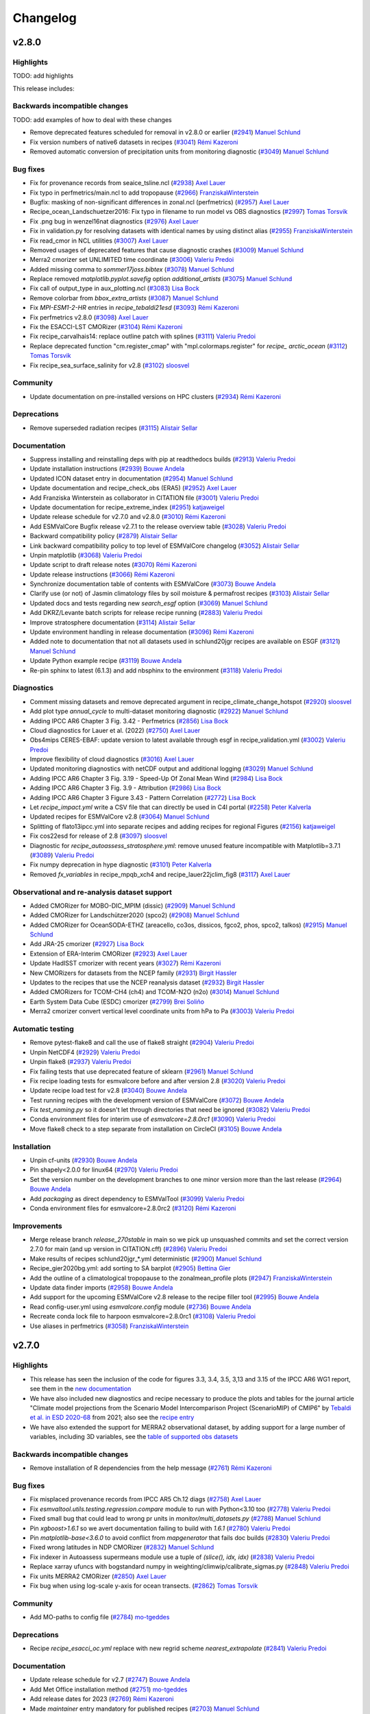 .. _changelog:

Changelog
=========


.. _changelog-v2-8-0:

v2.8.0
------

Highlights
~~~~~~~~~~

TODO: add highlights

This release includes:

Backwards incompatible changes
~~~~~~~~~~~~~~~~~~~~~~~~~~~~~~

TODO: add examples of how to deal with these changes

-  Remove deprecated features scheduled for removal in v2.8.0 or earlier (`#2941 <https://github.com/ESMValGroup/ESMValTool/pull/2941>`__) `Manuel Schlund <https://github.com/schlunma>`__
-  Fix version numbers of native6 datasets in recipes (`#3041 <https://github.com/ESMValGroup/ESMValTool/pull/3041>`__) `Rémi Kazeroni <https://github.com/remi-kazeroni>`__
-  Removed automatic conversion of precipitation units from monitoring diagnostic (`#3049 <https://github.com/ESMValGroup/ESMValTool/pull/3049>`__) `Manuel Schlund <https://github.com/schlunma>`__

Bug fixes
~~~~~~~~~

-  Fix for provenance records from seaice_tsline.ncl (`#2938 <https://github.com/ESMValGroup/ESMValTool/pull/2938>`__) `Axel Lauer <https://github.com/axel-lauer>`__
-  Fix typo in perfmetrics/main.ncl to add tropopause (`#2966 <https://github.com/ESMValGroup/ESMValTool/pull/2966>`__) `FranziskaWinterstein <https://github.com/FranziskaWinterstein>`__
-  Bugfix: masking of non-significant differences in zonal.ncl (perfmetrics) (`#2957 <https://github.com/ESMValGroup/ESMValTool/pull/2957>`__) `Axel Lauer <https://github.com/axel-lauer>`__
-  Recipe_ocean_Landschuetzer2016: Fix typo in filename to run model vs OBS diagnostics (`#2997 <https://github.com/ESMValGroup/ESMValTool/pull/2997>`__) `Tomas Torsvik <https://github.com/TomasTorsvik>`__
-  Fix .png bug in wenzel16nat diagnostics (`#2976 <https://github.com/ESMValGroup/ESMValTool/pull/2976>`__) `Axel Lauer <https://github.com/axel-lauer>`__
-  Fix in validation.py for resolving datasets with identical names by using distinct alias (`#2955 <https://github.com/ESMValGroup/ESMValTool/pull/2955>`__) `FranziskaWinterstein <https://github.com/FranziskaWinterstein>`__
-  Fix read_cmor in NCL utilities (`#3007 <https://github.com/ESMValGroup/ESMValTool/pull/3007>`__) `Axel Lauer <https://github.com/axel-lauer>`__
-  Removed usages of deprecated features that cause diagnostic crashes (`#3009 <https://github.com/ESMValGroup/ESMValTool/pull/3009>`__) `Manuel Schlund <https://github.com/schlunma>`__
-  Merra2 cmorizer set UNLIMITED time coordinate (`#3006 <https://github.com/ESMValGroup/ESMValTool/pull/3006>`__) `Valeriu Predoi <https://github.com/valeriupredoi>`__
-  Added missing comma to `sommer17joss.bibtex` (`#3078 <https://github.com/ESMValGroup/ESMValTool/pull/3078>`__) `Manuel Schlund <https://github.com/schlunma>`__
-  Replace removed `matplotlib.pyplot.savefig` option `additional_artists` (`#3075 <https://github.com/ESMValGroup/ESMValTool/pull/3075>`__) `Manuel Schlund <https://github.com/schlunma>`__
-  Fix call of output_type in aux_plotting.ncl (`#3083 <https://github.com/ESMValGroup/ESMValTool/pull/3083>`__) `Lisa Bock <https://github.com/LisaBock>`__
-  Remove colorbar from `bbox_extra_artists` (`#3087 <https://github.com/ESMValGroup/ESMValTool/pull/3087>`__) `Manuel Schlund <https://github.com/schlunma>`__
-  Fix `MPI-ESM1-2-HR` entries in `recipe_tebaldi21esd` (`#3093 <https://github.com/ESMValGroup/ESMValTool/pull/3093>`__) `Rémi Kazeroni <https://github.com/remi-kazeroni>`__
-  Fix perfmetrics v2.8.0 (`#3098 <https://github.com/ESMValGroup/ESMValTool/pull/3098>`__) `Axel Lauer <https://github.com/axel-lauer>`__
-  Fix the ESACCI-LST CMORizer (`#3104 <https://github.com/ESMValGroup/ESMValTool/pull/3104>`__) `Rémi Kazeroni <https://github.com/remi-kazeroni>`__
-  Fix recipe_carvalhais14: replace outline patch with splines (`#3111 <https://github.com/ESMValGroup/ESMValTool/pull/3111>`__) `Valeriu Predoi <https://github.com/valeriupredoi>`__
-  Replace deprecated function "cm.register_cmap" with "mpl.colormaps.register" for `recipe_ arctic_ocean` (`#3112 <https://github.com/ESMValGroup/ESMValTool/pull/3112>`__) `Tomas Torsvik <https://github.com/TomasTorsvik>`__
-  Fix recipe_sea_surface_salinity for v2.8 (`#3102 <https://github.com/ESMValGroup/ESMValTool/pull/3102>`__) `sloosvel <https://github.com/sloosvel>`__

Community
~~~~~~~~~

-  Update documentation on pre-installed versions on HPC clusters (`#2934 <https://github.com/ESMValGroup/ESMValTool/pull/2934>`__) `Rémi Kazeroni <https://github.com/remi-kazeroni>`__

Deprecations
~~~~~~~~~~~~

-  Remove superseded radiation recipes (`#3115 <https://github.com/ESMValGroup/ESMValTool/pull/3115>`__) `Alistair Sellar <https://github.com/alistairsellar>`__

Documentation
~~~~~~~~~~~~~

-  Suppress installing and reinstalling deps with pip at readthedocs builds (`#2913 <https://github.com/ESMValGroup/ESMValTool/pull/2913>`__) `Valeriu Predoi <https://github.com/valeriupredoi>`__
-  Update installation instructions (`#2939 <https://github.com/ESMValGroup/ESMValTool/pull/2939>`__) `Bouwe Andela <https://github.com/bouweandela>`__
-  Updated ICON dataset entry in documentation (`#2954 <https://github.com/ESMValGroup/ESMValTool/pull/2954>`__) `Manuel Schlund <https://github.com/schlunma>`__
-  Update documentation and recipe_check_obs (ERA5) (`#2952 <https://github.com/ESMValGroup/ESMValTool/pull/2952>`__) `Axel Lauer <https://github.com/axel-lauer>`__
-  Add Franziska Winterstein as collaborator in CITATION file (`#3001 <https://github.com/ESMValGroup/ESMValTool/pull/3001>`__) `Valeriu Predoi <https://github.com/valeriupredoi>`__
-  Update documentation for recipe_extreme_index (`#2951 <https://github.com/ESMValGroup/ESMValTool/pull/2951>`__) `katjaweigel <https://github.com/katjaweigel>`__
-  Update release schedule for v2.7.0 and v2.8.0 (`#3010 <https://github.com/ESMValGroup/ESMValTool/pull/3010>`__) `Rémi Kazeroni <https://github.com/remi-kazeroni>`__
-  Add ESMValCore Bugfix release v2.7.1 to the release overview table (`#3028 <https://github.com/ESMValGroup/ESMValTool/pull/3028>`__) `Valeriu Predoi <https://github.com/valeriupredoi>`__
-  Backward compatibility policy (`#2879 <https://github.com/ESMValGroup/ESMValTool/pull/2879>`__) `Alistair Sellar <https://github.com/alistairsellar>`__
-  Link backward compatibility policy to top level of ESMValCore changelog  (`#3052 <https://github.com/ESMValGroup/ESMValTool/pull/3052>`__) `Alistair Sellar <https://github.com/alistairsellar>`__
-  Unpin matplotlib (`#3068 <https://github.com/ESMValGroup/ESMValTool/pull/3068>`__) `Valeriu Predoi <https://github.com/valeriupredoi>`__
-  Update script to draft release notes (`#3070 <https://github.com/ESMValGroup/ESMValTool/pull/3070>`__) `Rémi Kazeroni <https://github.com/remi-kazeroni>`__
-  Update release instructions (`#3066 <https://github.com/ESMValGroup/ESMValTool/pull/3066>`__) `Rémi Kazeroni <https://github.com/remi-kazeroni>`__
-  Synchronize documentation table of contents with ESMValCore (`#3073 <https://github.com/ESMValGroup/ESMValTool/pull/3073>`__) `Bouwe Andela <https://github.com/bouweandela>`__
-  Clarify use (or not) of Jasmin climatology files by soil moisture & permafrost recipes (`#3103 <https://github.com/ESMValGroup/ESMValTool/pull/3103>`__) `Alistair Sellar <https://github.com/alistairsellar>`__
-  Updated docs and tests regarding new `search_esgf` option (`#3069 <https://github.com/ESMValGroup/ESMValTool/pull/3069>`__) `Manuel Schlund <https://github.com/schlunma>`__
-  Add DKRZ/Levante batch scripts for release recipe running (`#2883 <https://github.com/ESMValGroup/ESMValTool/pull/2883>`__) `Valeriu Predoi <https://github.com/valeriupredoi>`__
-  Improve stratosphere documentation (`#3114 <https://github.com/ESMValGroup/ESMValTool/pull/3114>`__) `Alistair Sellar <https://github.com/alistairsellar>`__
-  Update environment handling in release documentation (`#3096 <https://github.com/ESMValGroup/ESMValTool/pull/3096>`__) `Rémi Kazeroni <https://github.com/remi-kazeroni>`__
-  Added note to documentation that not all datasets used in schlund20jgr recipes are available on ESGF (`#3121 <https://github.com/ESMValGroup/ESMValTool/pull/3121>`__) `Manuel Schlund <https://github.com/schlunma>`__
-  Update Python example recipe (`#3119 <https://github.com/ESMValGroup/ESMValTool/pull/3119>`__) `Bouwe Andela <https://github.com/bouweandela>`__
-  Re-pin sphinx to latest (6.1.3) and add nbsphinx to the environment (`#3118 <https://github.com/ESMValGroup/ESMValTool/pull/3118>`__) `Valeriu Predoi <https://github.com/valeriupredoi>`__

Diagnostics
~~~~~~~~~~~

-  Comment missing datasets and remove deprecated argument in recipe_climate_change_hotspot (`#2920 <https://github.com/ESMValGroup/ESMValTool/pull/2920>`__) `sloosvel <https://github.com/sloosvel>`__
-  Add plot type `annual_cycle` to multi-dataset monitoring diagnostic (`#2922 <https://github.com/ESMValGroup/ESMValTool/pull/2922>`__) `Manuel Schlund <https://github.com/schlunma>`__
-  Adding IPCC AR6 Chapter 3 Fig. 3.42 - Perfmetrics (`#2856 <https://github.com/ESMValGroup/ESMValTool/pull/2856>`__) `Lisa Bock <https://github.com/LisaBock>`__
-  Cloud diagnostics for Lauer et al. (2022) (`#2750 <https://github.com/ESMValGroup/ESMValTool/pull/2750>`__) `Axel Lauer <https://github.com/axel-lauer>`__
-  Obs4mips CERES-EBAF: update version to latest available through esgf in recipe_validation.yml (`#3002 <https://github.com/ESMValGroup/ESMValTool/pull/3002>`__) `Valeriu Predoi <https://github.com/valeriupredoi>`__
-  Improve flexibility of cloud diagnostics (`#3016 <https://github.com/ESMValGroup/ESMValTool/pull/3016>`__) `Axel Lauer <https://github.com/axel-lauer>`__
-  Updated monitoring diagnostics with netCDF output and additional logging (`#3029 <https://github.com/ESMValGroup/ESMValTool/pull/3029>`__) `Manuel Schlund <https://github.com/schlunma>`__
-  Adding IPCC AR6 Chapter 3 Fig. 3.19 - Speed-Up Of Zonal Mean Wind (`#2984 <https://github.com/ESMValGroup/ESMValTool/pull/2984>`__) `Lisa Bock <https://github.com/LisaBock>`__
-  Adding IPCC AR6 Chapter 3 Fig. 3.9 - Attribution (`#2986 <https://github.com/ESMValGroup/ESMValTool/pull/2986>`__) `Lisa Bock <https://github.com/LisaBock>`__
-  Adding IPCC AR6 Chapter 3 Figure  3.43 - Pattern Correlation (`#2772 <https://github.com/ESMValGroup/ESMValTool/pull/2772>`__) `Lisa Bock <https://github.com/LisaBock>`__
-  Let `recipe_impact.yml` write a CSV file that can directly be used in C4I portal (`#2258 <https://github.com/ESMValGroup/ESMValTool/pull/2258>`__) `Peter Kalverla <https://github.com/Peter9192>`__
-  Updated recipes for ESMValCore v2.8 (`#3064 <https://github.com/ESMValGroup/ESMValTool/pull/3064>`__) `Manuel Schlund <https://github.com/schlunma>`__
-  Splitting of flato13ipcc.yml into separate recipes and adding recipes for regional Figures (`#2156 <https://github.com/ESMValGroup/ESMValTool/pull/2156>`__) `katjaweigel <https://github.com/katjaweigel>`__
-  Fix cos22esd for release of 2.8 (`#3097 <https://github.com/ESMValGroup/ESMValTool/pull/3097>`__) `sloosvel <https://github.com/sloosvel>`__
-  Diagnostic for `recipe_autoassess_stratosphere.yml`: remove unused feature incompatible with Matplotlib=3.7.1 (`#3089 <https://github.com/ESMValGroup/ESMValTool/pull/3089>`__) `Valeriu Predoi <https://github.com/valeriupredoi>`__
-  Fix numpy deprecation in hype diagnostic (`#3101 <https://github.com/ESMValGroup/ESMValTool/pull/3101>`__) `Peter Kalverla <https://github.com/Peter9192>`__
-  Removed `fx_variables` in recipe_mpqb_xch4 and recipe_lauer22jclim_fig8 (`#3117 <https://github.com/ESMValGroup/ESMValTool/pull/3117>`__) `Axel Lauer <https://github.com/axel-lauer>`__

Observational and re-analysis dataset support
~~~~~~~~~~~~~~~~~~~~~~~~~~~~~~~~~~~~~~~~~~~~~

-  Added CMORizer for MOBO-DIC_MPIM (dissic) (`#2909 <https://github.com/ESMValGroup/ESMValTool/pull/2909>`__) `Manuel Schlund <https://github.com/schlunma>`__
-  Added CMORizer for Landschützer2020 (spco2) (`#2908 <https://github.com/ESMValGroup/ESMValTool/pull/2908>`__) `Manuel Schlund <https://github.com/schlunma>`__
-  Added CMORizer for OceanSODA-ETHZ (areacello, co3os, dissicos, fgco2, phos, spco2, talkos) (`#2915 <https://github.com/ESMValGroup/ESMValTool/pull/2915>`__) `Manuel Schlund <https://github.com/schlunma>`__
-  Add JRA-25 cmorizer (`#2927 <https://github.com/ESMValGroup/ESMValTool/pull/2927>`__) `Lisa Bock <https://github.com/LisaBock>`__
-  Extension of ERA-Interim CMORizer (`#2923 <https://github.com/ESMValGroup/ESMValTool/pull/2923>`__) `Axel Lauer <https://github.com/axel-lauer>`__
-  Update HadISST cmorizer with recent years (`#3027 <https://github.com/ESMValGroup/ESMValTool/pull/3027>`__) `Rémi Kazeroni <https://github.com/remi-kazeroni>`__
-  New CMORizers for datasets from the NCEP family (`#2931 <https://github.com/ESMValGroup/ESMValTool/pull/2931>`__) `Birgit Hassler <https://github.com/hb326>`__
-  Updates to the recipes that use the NCEP reanalysis dataset (`#2932 <https://github.com/ESMValGroup/ESMValTool/pull/2932>`__) `Birgit Hassler <https://github.com/hb326>`__
-  Added CMORizers for TCOM-CH4 (ch4) and TCOM-N2O (n2o) (`#3014 <https://github.com/ESMValGroup/ESMValTool/pull/3014>`__) `Manuel Schlund <https://github.com/schlunma>`__
-  Earth System Data Cube (ESDC) cmorizer (`#2799 <https://github.com/ESMValGroup/ESMValTool/pull/2799>`__) `Brei Soliño <https://github.com/bsolino>`__
-  Merra2 cmorizer convert vertical level coordinate units from hPa to Pa (`#3003 <https://github.com/ESMValGroup/ESMValTool/pull/3003>`__) `Valeriu Predoi <https://github.com/valeriupredoi>`__

Automatic testing
~~~~~~~~~~~~~~~~~

-  Remove pytest-flake8 and call the use of flake8 straight (`#2904 <https://github.com/ESMValGroup/ESMValTool/pull/2904>`__) `Valeriu Predoi <https://github.com/valeriupredoi>`__
-  Unpin NetCDF4 (`#2929 <https://github.com/ESMValGroup/ESMValTool/pull/2929>`__) `Valeriu Predoi <https://github.com/valeriupredoi>`__
-  Unpin flake8 (`#2937 <https://github.com/ESMValGroup/ESMValTool/pull/2937>`__) `Valeriu Predoi <https://github.com/valeriupredoi>`__
-  Fix failing tests that use deprecated feature of sklearn (`#2961 <https://github.com/ESMValGroup/ESMValTool/pull/2961>`__) `Manuel Schlund <https://github.com/schlunma>`__
-  Fix recipe loading tests for esmvalcore before and after version 2.8 (`#3020 <https://github.com/ESMValGroup/ESMValTool/pull/3020>`__) `Valeriu Predoi <https://github.com/valeriupredoi>`__
-  Update recipe load test for v2.8 (`#3040 <https://github.com/ESMValGroup/ESMValTool/pull/3040>`__) `Bouwe Andela <https://github.com/bouweandela>`__
-  Test running recipes with the development version of ESMValCore (`#3072 <https://github.com/ESMValGroup/ESMValTool/pull/3072>`__) `Bouwe Andela <https://github.com/bouweandela>`__
-  Fix `test_naming.py` so it doesn't let through directories that need be ignored (`#3082 <https://github.com/ESMValGroup/ESMValTool/pull/3082>`__) `Valeriu Predoi <https://github.com/valeriupredoi>`__
-  Conda environment files for interim use of `esmvalcore=2.8.0rc1` (`#3090 <https://github.com/ESMValGroup/ESMValTool/pull/3090>`__) `Valeriu Predoi <https://github.com/valeriupredoi>`__
-  Move flake8 check to a step separate from installation on CircleCI (`#3105 <https://github.com/ESMValGroup/ESMValTool/pull/3105>`__) `Bouwe Andela <https://github.com/bouweandela>`__

Installation
~~~~~~~~~~~~

-  Unpin cf-units (`#2930 <https://github.com/ESMValGroup/ESMValTool/pull/2930>`__) `Bouwe Andela <https://github.com/bouweandela>`__
-  Pin shapely<2.0.0 for linux64 (`#2970 <https://github.com/ESMValGroup/ESMValTool/pull/2970>`__) `Valeriu Predoi <https://github.com/valeriupredoi>`__
-   Set the version number on the development branches to one minor version more than the last release  (`#2964 <https://github.com/ESMValGroup/ESMValTool/pull/2964>`__) `Bouwe Andela <https://github.com/bouweandela>`__
-  Add `packaging` as direct dependency to ESMValTool (`#3099 <https://github.com/ESMValGroup/ESMValTool/pull/3099>`__) `Valeriu Predoi <https://github.com/valeriupredoi>`__
-  Conda environment files for esmvalcore=2.8.0rc2 (`#3120 <https://github.com/ESMValGroup/ESMValTool/pull/3120>`__) `Rémi Kazeroni <https://github.com/remi-kazeroni>`__

Improvements
~~~~~~~~~~~~

-  Merge release branch `release_270stable` in main so we pick up unsquashed commits and set the correct version 2.7.0 for main (and up version in CITATION.cff) (`#2896 <https://github.com/ESMValGroup/ESMValTool/pull/2896>`__) `Valeriu Predoi <https://github.com/valeriupredoi>`__
-  Make results of recipes schlund20jgr_*.yml deterministic (`#2900 <https://github.com/ESMValGroup/ESMValTool/pull/2900>`__) `Manuel Schlund <https://github.com/schlunma>`__
-  Recipe_gier2020bg.yml: add sorting to SA barplot (`#2905 <https://github.com/ESMValGroup/ESMValTool/pull/2905>`__) `Bettina Gier <https://github.com/bettina-gier>`__
-  Add the outline of a climatological tropopause to the zonalmean_profile plots (`#2947 <https://github.com/ESMValGroup/ESMValTool/pull/2947>`__) `FranziskaWinterstein <https://github.com/FranziskaWinterstein>`__
-  Update data finder imports (`#2958 <https://github.com/ESMValGroup/ESMValTool/pull/2958>`__) `Bouwe Andela <https://github.com/bouweandela>`__
-  Add support for the upcoming ESMValCore v2.8 release to the recipe filler tool (`#2995 <https://github.com/ESMValGroup/ESMValTool/pull/2995>`__) `Bouwe Andela <https://github.com/bouweandela>`__
-  Read config-user.yml using `esmvalcore.config` module (`#2736 <https://github.com/ESMValGroup/ESMValTool/pull/2736>`__) `Bouwe Andela <https://github.com/bouweandela>`__
-  Recreate conda lock file to harpoon esmvalcore=2.8.0rc1 (`#3108 <https://github.com/ESMValGroup/ESMValTool/pull/3108>`__) `Valeriu Predoi <https://github.com/valeriupredoi>`__
-  Use aliases in perfmetrics (`#3058 <https://github.com/ESMValGroup/ESMValTool/pull/3058>`__) `FranziskaWinterstein <https://github.com/FranziskaWinterstein>`__


.. _changelog-v2-7-0:

v2.7.0
------

Highlights
~~~~~~~~~~

-  This release has seen the inclusion of the code for figures 3.3, 3.4, 3.5, 3,13 and 3.15 of the IPCC AR6 WG1 report, see them in the `new documentation <https://esmvaltool--2533.org.readthedocs.build/en/2533/recipes/recipe_ipccwg1ar6ch3.html>`__
-  We have also included new diagnostics and recipe necessary to produce the plots and tables for the journal article "Climate model projections from the Scenario Model Intercomparison Project (ScenarioMIP) of CMIP6" by `Tebaldi et al. in ESD 2020-68 <https://doi.org/10.5194/esd-2020-68>`__ from 2021; also see the `recipe entry <https://docs.esmvaltool.org/en/latest/recipes/recipe_tebaldi21esd.html>`__
-  We have also extended the support for MERRA2 observational dataset, by adding support for a large number of variables, including 3D variables, see the `table of supported obs datasets <https://docs.esmvaltool.org/en/latest/input.html#supported-datasets-for-which-a-cmorizer-script-is-available>`__

Backwards incompatible changes
~~~~~~~~~~~~~~~~~~~~~~~~~~~~~~

-  Remove installation of R dependencies from the help message (`#2761 <https://github.com/ESMValGroup/ESMValTool/pull/2761>`__) `Rémi Kazeroni <https://github.com/remi-kazeroni>`__

Bug fixes
~~~~~~~~~

-  Fix misplaced provenance records from IPCC AR5 Ch.12 diags (`#2758 <https://github.com/ESMValGroup/ESMValTool/pull/2758>`__) `Axel Lauer <https://github.com/axel-lauer>`__
-  Fix `esmvaltool.utils.testing.regression.compare` module to run with Python<3.10 too (`#2778 <https://github.com/ESMValGroup/ESMValTool/pull/2778>`__) `Valeriu Predoi <https://github.com/valeriupredoi>`__
-  Fixed small bug that could lead to wrong pr units in `monitor/multi_datasets.py` (`#2788 <https://github.com/ESMValGroup/ESMValTool/pull/2788>`__) `Manuel Schlund <https://github.com/schlunma>`__
-  Pin `xgboost>1.6.1` so we avert documentation failing to build with `1.6.1` (`#2780 <https://github.com/ESMValGroup/ESMValTool/pull/2780>`__) `Valeriu Predoi <https://github.com/valeriupredoi>`__
-  Pin `matplotlib-base<3.6.0` to avoid conflict from `mapgenerator` that fails doc builds (`#2830 <https://github.com/ESMValGroup/ESMValTool/pull/2830>`__) `Valeriu Predoi <https://github.com/valeriupredoi>`__
-  Fixed wrong latitudes in NDP CMORizer (`#2832 <https://github.com/ESMValGroup/ESMValTool/pull/2832>`__) `Manuel Schlund <https://github.com/schlunma>`__
-  Fix indexer in Autoassess supermeans module use a tuple of `(slice(), idx, idx)` (`#2838 <https://github.com/ESMValGroup/ESMValTool/pull/2838>`__) `Valeriu Predoi <https://github.com/valeriupredoi>`__
-  Replace xarray ufuncs with bogstandard numpy in weighting/climwip/calibrate_sigmas.py (`#2848 <https://github.com/ESMValGroup/ESMValTool/pull/2848>`__) `Valeriu Predoi <https://github.com/valeriupredoi>`__
-  Fix units MERRA2 CMORizer (`#2850 <https://github.com/ESMValGroup/ESMValTool/pull/2850>`__) `Axel Lauer <https://github.com/axel-lauer>`__
-  Fix bug when using log-scale y-axis for ocean transects. (`#2862 <https://github.com/ESMValGroup/ESMValTool/pull/2862>`__) `Tomas Torsvik <https://github.com/TomasTorsvik>`__

Community
~~~~~~~~~

-  Add MO-paths to config file (`#2784 <https://github.com/ESMValGroup/ESMValTool/pull/2784>`__) `mo-tgeddes <https://github.com/mo-tgeddes>`__

Deprecations
~~~~~~~~~~~~

-  Recipe `recipe_esacci_oc.yml` replace with new regrid scheme `nearest_extrapolate` (`#2841 <https://github.com/ESMValGroup/ESMValTool/pull/2841>`__) `Valeriu Predoi <https://github.com/valeriupredoi>`__

Documentation
~~~~~~~~~~~~~

-  Update release schedule for v2.7 (`#2747 <https://github.com/ESMValGroup/ESMValTool/pull/2747>`__) `Bouwe Andela <https://github.com/bouweandela>`__
-  Add Met Office installation method (`#2751 <https://github.com/ESMValGroup/ESMValTool/pull/2751>`__) `mo-tgeddes <https://github.com/mo-tgeddes>`__
-  Add release dates for 2023 (`#2769 <https://github.com/ESMValGroup/ESMValTool/pull/2769>`__) `Rémi Kazeroni <https://github.com/remi-kazeroni>`__
-  Made `maintainer` entry mandatory for published recipes (`#2703 <https://github.com/ESMValGroup/ESMValTool/pull/2703>`__) `Manuel Schlund <https://github.com/schlunma>`__
-  Use command with current command line opts for `cffconvert` in documentation (`#2791 <https://github.com/ESMValGroup/ESMValTool/pull/2791>`__) `Valeriu Predoi <https://github.com/valeriupredoi>`__
-  Update CMORizer documentation with command options (`#2795 <https://github.com/ESMValGroup/ESMValTool/pull/2795>`__) `Rémi Kazeroni <https://github.com/remi-kazeroni>`__
-  Fixed broken link for monthly meetings (`#2806 <https://github.com/ESMValGroup/ESMValTool/pull/2806>`__) `Rémi Kazeroni <https://github.com/remi-kazeroni>`__
-  Update MO obs4MIPs paths in the user configuration file (`#2813 <https://github.com/ESMValGroup/ESMValTool/pull/2813>`__) `mo-tgeddes <https://github.com/mo-tgeddes>`__
-  Fix Windows incompatible file names in documentation of recipe_climate_change_hotspot.yml (`#2823 <https://github.com/ESMValGroup/ESMValTool/pull/2823>`__) `Lee de Mora <https://github.com/ledm>`__
-  Update documentation for the Landschuetzer 2016 recipe. (`#2801 <https://github.com/ESMValGroup/ESMValTool/pull/2801>`__) `Tomas Torsvik <https://github.com/TomasTorsvik>`__
-  Fixed anaconda badge in README (`#2866 <https://github.com/ESMValGroup/ESMValTool/pull/2866>`__) `Valeriu Predoi <https://github.com/valeriupredoi>`__
-  Update release strategy notes (`#2734 <https://github.com/ESMValGroup/ESMValTool/pull/2734>`__) `sloosvel <https://github.com/sloosvel>`__
-  Add documention on how to handle CMORizers for multiple dataset versions (`#2730 <https://github.com/ESMValGroup/ESMValTool/pull/2730>`__) `Rémi Kazeroni <https://github.com/remi-kazeroni>`__
-  Extending documentation: recipe maintainer + broken recipe policy (`#2719 <https://github.com/ESMValGroup/ESMValTool/pull/2719>`__) `Axel Lauer <https://github.com/axel-lauer>`__

Diagnostics
~~~~~~~~~~~

-  Recipe and diagnostics for : Tebaldi et al.,ESD, 2021 (`#2052 <https://github.com/ESMValGroup/ESMValTool/pull/2052>`__) `debe-kevin <https://github.com/debe-kevin>`__
-  Figures for IPCC AR6 WG1 Chapter 3 (Atmosphere) (`#2533 <https://github.com/ESMValGroup/ESMValTool/pull/2533>`__) `Lisa Bock <https://github.com/LisaBock>`__

Observational and re-analysis dataset support
~~~~~~~~~~~~~~~~~~~~~~~~~~~~~~~~~~~~~~~~~~~~~

-  Update CERES-EBAF to Ed4.1 (`#2752 <https://github.com/ESMValGroup/ESMValTool/pull/2752>`__) `Axel Lauer <https://github.com/axel-lauer>`__
-  New CMORizer for CALIPSO-ICECLOUD (`#2753 <https://github.com/ESMValGroup/ESMValTool/pull/2753>`__) `Axel Lauer <https://github.com/axel-lauer>`__
-  New CMORizer for CLOUDSAT-L2 (`#2754 <https://github.com/ESMValGroup/ESMValTool/pull/2754>`__) `Axel Lauer <https://github.com/axel-lauer>`__
-  Update MERRA2 cmorizer with extra 2D and 3D variables (`#2774 <https://github.com/ESMValGroup/ESMValTool/pull/2774>`__) `Valeriu Predoi <https://github.com/valeriupredoi>`__

Automatic testing
~~~~~~~~~~~~~~~~~

-  Pin `netcdf4 != 1.6.1` since that is spitting large numbers of SegFaults (`#2796 <https://github.com/ESMValGroup/ESMValTool/pull/2796>`__) `Valeriu Predoi <https://github.com/valeriupredoi>`__

Installation
~~~~~~~~~~~~

-  Increase esmvalcore version to 2.7.0 in environment files (`#2860 <https://github.com/ESMValGroup/ESMValTool/pull/2860>`__) `Valeriu Predoi <https://github.com/valeriupredoi>`__
-  Add iris-esmf-regrid as a dependency (`#2880 <https://github.com/ESMValGroup/ESMValTool/pull/2880>`__) `Klaus Zimmermann <https://github.com/zklaus>`__

Improvements
~~~~~~~~~~~~

-  Fix tebaldi21esd (`#2749 <https://github.com/ESMValGroup/ESMValTool/pull/2749>`__) `Axel Lauer <https://github.com/axel-lauer>`__
-  Added option to show basic statistics in plots of `monitor/multi_datasets.py` (`#2790 <https://github.com/ESMValGroup/ESMValTool/pull/2790>`__) `Manuel Schlund <https://github.com/schlunma>`__
-  Remove retracted datasets from `recipe_climate_change_hotspot` (`#2854 <https://github.com/ESMValGroup/ESMValTool/pull/2854>`__) `sloosvel <https://github.com/sloosvel>`__


.. _changelog-v2-6-0:

v2.6.0
------

Highlights
~~~~~~~~~~

- A new monitoring diagnostic has been added to allow the comparison of model runs against reference datasets. For details, see :ref:`Monitoring diagnostic to show multiple datasets in one plot (incl. biases) <api.esmvaltool.diag_scripts.monitor.multi_datasets>`.
- A tool has been developed to compare the output of recipe runs against previous runs, in order to detect in an automatized way breaking changes between releases. Find more information in :ref:`Comparing recipe runs <compare_recipe_runs>`.
- The recipe :ref:`Climate Change Hotspot <recipe_climate_change_hotspot.rst>` allows to compute hotspots in any rectangular region. 

Please also note the highlights from the corresponding ESMValCore release :ref:`here<esmvalcore:changelog-v2-6-0>`.
Thanks to that ESMValTool has gained the following features:

- A new set of CMOR fixes is now available in order to load native EMAC model output and CMORize it on the fly.
- The version number of ESMValCore is now automatically generated using `setuptools_scm <https://github.com/pypa/setuptools_scm/#default-versioning-scheme>`__, which extracts Python package versions from git metadata.

This release includes

Bug fixes
~~~~~~~~~

-  Fix dtype for Marrmot recipe results (`#2646 <https://github.com/ESMValGroup/ESMValTool/pull/2646>`__) `SarahAlidoost <https://github.com/SarahAlidoost>`__
-  Adapt test_fix_coords to new version of cf-units (`#2707 <https://github.com/ESMValGroup/ESMValTool/pull/2707>`__) `Klaus Zimmermann <https://github.com/zklaus>`__
-  Fix nested axes in `recipe_martin18_grl` and `recipe_li17natcc` (`#2712 <https://github.com/ESMValGroup/ESMValTool/pull/2712>`__) `Lukas <https://github.com/lukruh>`__
-  Update common_climdex_preprocessing_for_plots.R (`#2727 <https://github.com/ESMValGroup/ESMValTool/pull/2727>`__) `Enrico Arnone <https://github.com/earnone>`__

Community
~~~~~~~~~

-  Collecting github user names for config-references (`#2677 <https://github.com/ESMValGroup/ESMValTool/pull/2677>`__) `Lukas <https://github.com/lukruh>`__

Deprecations
~~~~~~~~~~~~

-  Deprecate the function `esmvaltool.diag_scripts.shared.var_name_constraint`. This function is scheduled for removal in v2.8.0. Please use :class:`iris.NameConstraint` with the keyword argument var_name instead: this is an exact replacement. (`#2655 <https://github.com/ESMValGroup/ESMValTool/pull/2655>`__) `Manuel Schlund <https://github.com/schlunma>`__

Documentation
~~~~~~~~~~~~~

-  Documentation Improvements (`#2580 <https://github.com/ESMValGroup/ESMValTool/pull/2580>`__) `stacristo <https://github.com/stacristo>`__
-  Fixed broken label in the documentation (`#2616 <https://github.com/ESMValGroup/ESMValTool/pull/2616>`__) `Rémi Kazeroni <https://github.com/remi-kazeroni>`__
-  Add readthedocs configuration file (`#2627 <https://github.com/ESMValGroup/ESMValTool/pull/2627>`__) `Bouwe Andela <https://github.com/bouweandela>`__
-  Update the command for building the documentation (`#2622 <https://github.com/ESMValGroup/ESMValTool/pull/2622>`__) `Bouwe Andela <https://github.com/bouweandela>`__
-  Added DKRZ-Levante to `config-user-example.yml` (`#2632 <https://github.com/ESMValGroup/ESMValTool/pull/2632>`__) `Rémi Kazeroni <https://github.com/remi-kazeroni>`__
-  Improved documentation on native dataset support (`#2635 <https://github.com/ESMValGroup/ESMValTool/pull/2635>`__) `Manuel Schlund <https://github.com/schlunma>`__
-  Add documentation on building and uploading Docker images (`#2662 <https://github.com/ESMValGroup/ESMValTool/pull/2662>`__) `Bouwe Andela <https://github.com/bouweandela>`__
-  Remove support for Mistral in `config-user-example.yml` (`#2667 <https://github.com/ESMValGroup/ESMValTool/pull/2667>`__) `Rémi Kazeroni <https://github.com/remi-kazeroni>`__
-  Add note to clarify that CORDEX support is work in progress (`#2682 <https://github.com/ESMValGroup/ESMValTool/pull/2682>`__) `Bouwe Andela <https://github.com/bouweandela>`__
-  Restore accidentally deleted text from input data docs (`#2683 <https://github.com/ESMValGroup/ESMValTool/pull/2683>`__) `Bouwe Andela <https://github.com/bouweandela>`__
-  Add running settings note in `recipe_wenzel16nat.yml` documentation (`#2692 <https://github.com/ESMValGroup/ESMValTool/pull/2692>`__) `sloosvel <https://github.com/sloosvel>`__
-  Add a note on transferring permissions to the release manager (`#2688 <https://github.com/ESMValGroup/ESMValTool/pull/2688>`__) `Bouwe Andela <https://github.com/bouweandela>`__
-  Update documentation on ESMValTool module at DKRZ (`#2696 <https://github.com/ESMValGroup/ESMValTool/pull/2696>`__) `Rémi Kazeroni <https://github.com/remi-kazeroni>`__
-  Add note on how to run recipe_wenzel14jgr.yml (`#2717 <https://github.com/ESMValGroup/ESMValTool/pull/2717>`__) `sloosvel <https://github.com/sloosvel>`__
-  Added conda forge feedstock repo link in README (`#2555 <https://github.com/ESMValGroup/ESMValTool/pull/2555>`__) `Valeriu Predoi <https://github.com/valeriupredoi>`__

Diagnostics
~~~~~~~~~~~

-  Compute bias instead of correlation in `compare_salinity.py` (`#2642 <https://github.com/ESMValGroup/ESMValTool/pull/2642>`__) `sloosvel <https://github.com/sloosvel>`__
-  Update monitor diagnostics (`#2608 <https://github.com/ESMValGroup/ESMValTool/pull/2608>`__) `Manuel Schlund <https://github.com/schlunma>`__
-  Add new Psyplot diagnostic (`#2653 <https://github.com/ESMValGroup/ESMValTool/pull/2653>`__) `Manuel Schlund <https://github.com/schlunma>`__
-  Reduce memory usage of lisflood recipe (`#2634 <https://github.com/ESMValGroup/ESMValTool/pull/2634>`__) `Stefan Verhoeven <https://github.com/sverhoeven>`__
-  Provenance in ocean diagnostics (`#2651 <https://github.com/ESMValGroup/ESMValTool/pull/2651>`__) `Tomas Lovato <https://github.com/tomaslovato>`__
-  Extend monitor diagnostics with multi-dataset plots (`#2657 <https://github.com/ESMValGroup/ESMValTool/pull/2657>`__) `Manuel Schlund <https://github.com/schlunma>`__
-  Recipe and diagnostics to plot climate change hotspots: Cos et al., ESD 2022 (`#2614 <https://github.com/ESMValGroup/ESMValTool/pull/2614>`__) `Pep Cos <https://github.com/pepcos>`__
-  Update plots of consecutive dry days recipe (`#2671 <https://github.com/ESMValGroup/ESMValTool/pull/2671>`__) `Bouwe Andela <https://github.com/bouweandela>`__
-  Fix the format of ids in Hype forcing files (`#2679 <https://github.com/ESMValGroup/ESMValTool/pull/2679>`__) `SarahAlidoost <https://github.com/SarahAlidoost>`__
-  WFlow diagnostic script: remove manual rechunking (`#2680 <https://github.com/ESMValGroup/ESMValTool/pull/2680>`__) `Peter Kalverla <https://github.com/Peter9192>`__

Observational and re-analysis dataset support
~~~~~~~~~~~~~~~~~~~~~~~~~~~~~~~~~~~~~~~~~~~~~

-  Extending the HadCRUT5 cmorizer (`#2509 <https://github.com/ESMValGroup/ESMValTool/pull/2509>`__) `Lisa Bock <https://github.com/LisaBock>`__
-  Cmorize Kadow2020 dataset (`#2513 <https://github.com/ESMValGroup/ESMValTool/pull/2513>`__) `Lisa Bock <https://github.com/LisaBock>`__
-  Cmorize NOAAGlobalTemp dataset (`#2515 <https://github.com/ESMValGroup/ESMValTool/pull/2515>`__) `Lisa Bock <https://github.com/LisaBock>`__
-  Add option to CMORize ts as tos in ESACCI data (`#2731 <https://github.com/ESMValGroup/ESMValTool/pull/2731>`__) `sloosvel <https://github.com/sloosvel>`__

Automatic testing
~~~~~~~~~~~~~~~~~

-  Add a tool for comparing recipe runs to previous runs (`#2613 <https://github.com/ESMValGroup/ESMValTool/pull/2613>`__) `Bouwe Andela <https://github.com/bouweandela>`__
-  Ignore NCL interface files when comparing recipe runs (`#2673 <https://github.com/ESMValGroup/ESMValTool/pull/2673>`__) `Bouwe Andela <https://github.com/bouweandela>`__
-  Add a short version of recipe deangelis15nat for testing (`#2685 <https://github.com/ESMValGroup/ESMValTool/pull/2685>`__) `katjaweigel <https://github.com/katjaweigel>`__
-  Expanded recipe output comparison tool to better handle absolute paths in output (`#2709 <https://github.com/ESMValGroup/ESMValTool/pull/2709>`__) `Manuel Schlund <https://github.com/schlunma>`__
-  Update development infrastructure (`#2663 <https://github.com/ESMValGroup/ESMValTool/pull/2663>`__) `Bouwe Andela <https://github.com/bouweandela>`__

Installation
~~~~~~~~~~~~

-  Removed `package/meta.yaml` and all references to it (`#2612 <https://github.com/ESMValGroup/ESMValTool/pull/2612>`__) `Manuel Schlund <https://github.com/schlunma>`__

Improvements
~~~~~~~~~~~~

-  Improved handling of weights in MLR diagnostics (`#2625 <https://github.com/ESMValGroup/ESMValTool/pull/2625>`__) `Manuel Schlund <https://github.com/schlunma>`__
-  Fixed order of variables in perfemetrics plot of Anav13jclim recipe (`#2706 <https://github.com/ESMValGroup/ESMValTool/pull/2706>`__) `Manuel Schlund <https://github.com/schlunma>`__
-  Added input file sorting to many diagnostic to make output exactly reproducible (`#2710 <https://github.com/ESMValGroup/ESMValTool/pull/2710>`__) `Manuel Schlund <https://github.com/schlunma>`__
-  Removed 'ancestors' attributes before saving netcdf files in emergent constraints diagnostics (`#2713 <https://github.com/ESMValGroup/ESMValTool/pull/2713>`__) `Manuel Schlund <https://github.com/schlunma>`__

.. _changelog-v2-5-0:

v2.5.0
------

Highlights
~~~~~~~~~~

- A new recipe to plot generic preprocessor output is now available. For details, see :ref:`recipe_monitor`.
- The CMORization of observational and other datasets has been overhauled. For many datasets, an automatic download script is now available. For details, see :ref:`inputdata_observations` and :ref:`new-cmorizer`.

Please also note the highlights from the corresponding ESMValCore release :ref:`here<esmvalcore:changelog-v2-5-0>`.
Thanks to that ESMValTool has gained the following features:

- The new preprocessor ``extract_location`` can extract arbitrary locations on the Earth.
- Time ranges can now be extracted using the `ISO 8601 format <https://en.wikipedia.org/wiki/ISO_8601>`_.
- The new preprocessor ``ensemble_statistics`` can calculate arbitrary statitics over all ensemble members of a simulation.


This release includes

Backwards incompatible changes
~~~~~~~~~~~~~~~~~~~~~~~~~~~~~~

-  Streamline observations download (`#1657 <https://github.com/ESMValGroup/ESMValTool/pull/1657>`__) `Javier Vegas-Regidor <https://github.com/jvegreg>`__. This change removes the ``cmorize_obs`` command which has previously been used to CMORize observations and other datasets. The new command ``esmvaltool data`` provides many new features apart from the CMORization (``esmvaltool data format``), for example, automatic downloading of observational datasets (``esmvaltool data download``). More details on this can be found :ref:`here<inputdata_observations>` and :ref:`here<new-cmorizer>`.
-  Dropped Python 3.7 (`#2585 <https://github.com/ESMValGroup/ESMValTool/pull/2585>`__) `Manuel Schlund <https://github.com/schlunma>`__. ESMValTool v2.5.0 dropped support for Python 3.7. From now on Python >=3.8 is required to install ESMValTool. The main reason for this is that conda-forge dropped support for Python 3.7 for OSX and arm64 (more details are given `here <https://github.com/ESMValGroup/ESMValTool/issues/2584#issuecomment-1063853630>`__).

Bug fixes
~~~~~~~~~

-  Remove the use of `esmvalgroup` channel from the conda install Github Action workflow (`#2420 <https://github.com/ESMValGroup/ESMValTool/pull/2420>`__) `Valeriu Predoi <https://github.com/valeriupredoi>`__
-  Ignore .pymon-journal file in test discovery (`#2491 <https://github.com/ESMValGroup/ESMValTool/pull/2491>`__) `Klaus Zimmermann <https://github.com/zklaus>`__
-  Relocate pytest-monitor outputted database `.pymon` so `.pymon-journal` file should not be looked for by `pytest` (`#2501 <https://github.com/ESMValGroup/ESMValTool/pull/2501>`__) `Valeriu Predoi <https://github.com/valeriupredoi>`__
-  Re-establish Python 3.7 compatibility (`#2506 <https://github.com/ESMValGroup/ESMValTool/pull/2506>`__) `Klaus Zimmermann <https://github.com/zklaus>`__
-  Update intersphinx mapping (`#2531 <https://github.com/ESMValGroup/ESMValTool/pull/2531>`__) `Klaus Zimmermann <https://github.com/zklaus>`__
-  Fixed `KeyError` in `recipe_ocean_bgc.yml` (`#2540 <https://github.com/ESMValGroup/ESMValTool/pull/2540>`__) `Manuel Schlund <https://github.com/schlunma>`__
-  Corrected ESACCI-SEA-SURFACE-SALINITY from OBS to OBS6 (`#2542 <https://github.com/ESMValGroup/ESMValTool/pull/2542>`__) `Axel Lauer <https://github.com/axel-lauer>`__
-  Fixed `recipe_kcs.yml` (`#2541 <https://github.com/ESMValGroup/ESMValTool/pull/2541>`__) `Manuel Schlund <https://github.com/schlunma>`__
-  Fix MDER diagnostic regression_stepwise (`#2545 <https://github.com/ESMValGroup/ESMValTool/pull/2545>`__) `Axel Lauer <https://github.com/axel-lauer>`__
-  Fix for recipe_wenzel16nat (`#2547 <https://github.com/ESMValGroup/ESMValTool/pull/2547>`__) `Axel Lauer <https://github.com/axel-lauer>`__
-  Fixed `recipe_carvalhais14nat` and removed deprecated use of np.float (`#2558 <https://github.com/ESMValGroup/ESMValTool/pull/2558>`__) `Manuel Schlund <https://github.com/schlunma>`__
-  Fix `recipe_wenzel14jgr` (`#2577 <https://github.com/ESMValGroup/ESMValTool/pull/2577>`__) `Rémi Kazeroni <https://github.com/remi-kazeroni>`__
-  Fixed various recipes by removing faulty or non-available datasets (`#2563 <https://github.com/ESMValGroup/ESMValTool/pull/2563>`__) `Manuel Schlund <https://github.com/schlunma>`__
-  Remove missing CMIP5 data from 2 recipes (`#2579 <https://github.com/ESMValGroup/ESMValTool/pull/2579>`__) `Rémi Kazeroni <https://github.com/remi-kazeroni>`__
-  Fix `recipe_seaice` (`#2578 <https://github.com/ESMValGroup/ESMValTool/pull/2578>`__) `Rémi Kazeroni <https://github.com/remi-kazeroni>`__
-  Fix `recipe_climwip_brunner20esd` (`#2581 <https://github.com/ESMValGroup/ESMValTool/pull/2581>`__) `Rémi Kazeroni <https://github.com/remi-kazeroni>`__

Deprecations
~~~~~~~~~~~~

-  Remove `--use-feature=2020-resolver` command line option for obsolete pip 2020 solver (`#2493 <https://github.com/ESMValGroup/ESMValTool/pull/2493>`__) `Valeriu Predoi <https://github.com/valeriupredoi>`__
-  Renamed vertical regridding schemes in affected recipes (`#2487 <https://github.com/ESMValGroup/ESMValTool/pull/2487>`__) `Manuel Schlund <https://github.com/schlunma>`__

Documentation
~~~~~~~~~~~~~

-  Update release manager for v2.5 (`#2429 <https://github.com/ESMValGroup/ESMValTool/pull/2429>`__) `Axel Lauer <https://github.com/axel-lauer>`__
-  Mention ENES Climate Analytics service (`#2438 <https://github.com/ESMValGroup/ESMValTool/pull/2438>`__) `Bouwe Andela <https://github.com/bouweandela>`__
-  Add recipe overview page (`#2439 <https://github.com/ESMValGroup/ESMValTool/pull/2439>`__) `Bouwe Andela <https://github.com/bouweandela>`__
-  Fix pointer to Tutorial lesson on preprocessor from 05 to 06 (`#2473 <https://github.com/ESMValGroup/ESMValTool/pull/2473>`__) `Valeriu Predoi <https://github.com/valeriupredoi>`__
-  Removed obsolete option `synda-download` from documentation (`#2485 <https://github.com/ESMValGroup/ESMValTool/pull/2485>`__) `Manuel Schlund <https://github.com/schlunma>`__
-  Update CMUG XCH4 docu figure (`#2502 <https://github.com/ESMValGroup/ESMValTool/pull/2502>`__) `Axel Lauer <https://github.com/axel-lauer>`__
-  Add Python=3.10 to package info, update Circle CI auto install and documentation for Python=3.10 (`#2503 <https://github.com/ESMValGroup/ESMValTool/pull/2503>`__) `Manuel Schlund <https://github.com/schlunma>`__
-  Unify user configuration file (`#2507 <https://github.com/ESMValGroup/ESMValTool/pull/2507>`__) `Manuel Schlund <https://github.com/schlunma>`__
-  Synchronized `config-user.yml` with version from ESMValCore (`#2516 <https://github.com/ESMValGroup/ESMValTool/pull/2516>`__) `Manuel Schlund <https://github.com/schlunma>`__
-  CITATION.cff fix and automatic validation of your citation metadata (`#2517 <https://github.com/ESMValGroup/ESMValTool/pull/2517>`__) `Abel Siqueira <https://github.com/abelsiqueira>`__
-  Add backwards incompatible changes at the top of the release notes draft (`#2431 <https://github.com/ESMValGroup/ESMValTool/pull/2431>`__) `Bouwe Andela <https://github.com/bouweandela>`__
-  Fixed intersphinx mapping of `scipy` (`#2523 <https://github.com/ESMValGroup/ESMValTool/pull/2523>`__) `Manuel Schlund <https://github.com/schlunma>`__
-  Add authors to citation cff (`#2525 <https://github.com/ESMValGroup/ESMValTool/pull/2525>`__) `SarahAlidoost <https://github.com/SarahAlidoost>`__
-  Update documentation on running a recipe (`#2432 <https://github.com/ESMValGroup/ESMValTool/pull/2432>`__) `Bouwe Andela <https://github.com/bouweandela>`__
-  Fix recipe `hydrology/recipe_wflow.yml` (`#2549 <https://github.com/ESMValGroup/ESMValTool/pull/2549>`__) `Rémi Kazeroni <https://github.com/remi-kazeroni>`__
-  Update `draft_release_notes.py` for new release (`#2553 <https://github.com/ESMValGroup/ESMValTool/pull/2553>`__) `Manuel Schlund <https://github.com/schlunma>`__
-  Added stand with Ukraine badge (`#2565 <https://github.com/ESMValGroup/ESMValTool/pull/2565>`__) `Valeriu Predoi <https://github.com/valeriupredoi>`__
-  Updated CREM docu (recipe_williams09climdyn.yml) (`#2567 <https://github.com/ESMValGroup/ESMValTool/pull/2567>`__) `Axel Lauer <https://github.com/axel-lauer>`__
-  First draft for v2.5.0 changelog (`#2554 <https://github.com/ESMValGroup/ESMValTool/pull/2554>`__) `Manuel Schlund <https://github.com/schlunma>`__
-  Replace nonfunctional Github Actions badge with cool one in README (`#2582 <https://github.com/ESMValGroup/ESMValTool/pull/2582>`__) `Valeriu Predoi <https://github.com/valeriupredoi>`__
-  Updated changelog (`#2589 <https://github.com/ESMValGroup/ESMValTool/pull/2589>`__) `Manuel Schlund <https://github.com/schlunma>`__
-  Updated release strategy with current release and upcoming release (`#2597 <https://github.com/ESMValGroup/ESMValTool/pull/2597>`__) `Manuel Schlund <https://github.com/schlunma>`__
-  Increased ESMValTool version to 2.5.0 (`#2600 <https://github.com/ESMValGroup/ESMValTool/pull/2600>`__) `Manuel Schlund <https://github.com/schlunma>`__

Diagnostics
~~~~~~~~~~~

-  AutoAssess: Add new diagnostic for radiation budget (`#2282 <https://github.com/ESMValGroup/ESMValTool/pull/2282>`__) `Jon Lillis <https://github.com/Jon-Lillis>`__
-  CMUG Sea Surface Salinity dataset and diagnostic (`#1832 <https://github.com/ESMValGroup/ESMValTool/pull/1832>`__) `Javier Vegas-Regidor <https://github.com/jvegreg>`__
-  Recipe with new diagnostics for ESA-CMUG H2O (`#1834 <https://github.com/ESMValGroup/ESMValTool/pull/1834>`__) `katjaweigel <https://github.com/katjaweigel>`__
-  Cleaned Schlund et al. (2020) recipe and fixed small bugs in corresponding diagnostic (`#2484 <https://github.com/ESMValGroup/ESMValTool/pull/2484>`__) `Manuel Schlund <https://github.com/schlunma>`__
-  Add ESA CCI LST cmorizer and diagnostic (`#1897 <https://github.com/ESMValGroup/ESMValTool/pull/1897>`__) `morobking <https://github.com/morobking>`__
-  XCH4 ESA CMUG diagnostics (subset of the MPQB diagnostics) (`#1960 <https://github.com/ESMValGroup/ESMValTool/pull/1960>`__) `Birgit Hassler <https://github.com/hb326>`__
-  Add support for ESACCI Ocean Color (Chlorophyll) observations (`#2055 <https://github.com/ESMValGroup/ESMValTool/pull/2055>`__) `ulrikaw-cloud <https://github.com/ulrikaw-cloud>`__
-  Updated `recipe_zmnam.yml` with hemisphere selection (`#2230 <https://github.com/ESMValGroup/ESMValTool/pull/2230>`__) `fserva <https://github.com/fserva>`__
-  Add recipe and diagnostic scripts to compute figures of D9.4 of ISENES3 (`#2441 <https://github.com/ESMValGroup/ESMValTool/pull/2441>`__) `sloosvel <https://github.com/sloosvel>`__
-  Save resampled climates from KCS diagnostic local_resampling.py (`#2221 <https://github.com/ESMValGroup/ESMValTool/pull/2221>`__) `Emma Daniels <https://github.com/Emmadd>`__
-  Use years from KCS recipe (`#2223 <https://github.com/ESMValGroup/ESMValTool/pull/2223>`__) `Emma Daniels <https://github.com/Emmadd>`__
-  Recipe to plot generic output from the preprocessor (`#2184 <https://github.com/ESMValGroup/ESMValTool/pull/2184>`__) `Javier Vegas-Regidor <https://github.com/jvegreg>`__
-  Fixed provenance tracking for emergent constraint diagnostics (`#2573 <https://github.com/ESMValGroup/ESMValTool/pull/2573>`__) `Manuel Schlund <https://github.com/schlunma>`__

Observational and re-analysis dataset support
~~~~~~~~~~~~~~~~~~~~~~~~~~~~~~~~~~~~~~~~~~~~~

-  Ensure dummy data for cmorize_obs_woa test are written to the correct directory (`#2451 <https://github.com/ESMValGroup/ESMValTool/pull/2451>`__) `Emma Hogan <https://github.com/ehogan>`__
-  Add ESA CCI LST cmorizer and diagnostic (see previous section `Diagnostics`)

Automatic testing
~~~~~~~~~~~~~~~~~

-  Run a nightly Github Actions workflow to monitor tests memory per test (configurable for other metrics too) and lists the slowest 100 tests (`#2449 <https://github.com/ESMValGroup/ESMValTool/pull/2449>`__) `Valeriu Predoi <https://github.com/valeriupredoi>`__
-  Fix individual pytest runs broken due to missing explicit imports from `iris` and adding a couple missing package markers (`#2455 <https://github.com/ESMValGroup/ESMValTool/pull/2455>`__) `Valeriu Predoi <https://github.com/valeriupredoi>`__
-  Add Python=3.10 to Github Actions and switch to Python=3.10 for the Github Action that builds the PyPi package (`#2488 <https://github.com/ESMValGroup/ESMValTool/pull/2488>`__) `Valeriu Predoi <https://github.com/valeriupredoi>`__
-  Switch all github actions from miniconda to mambaforge (`#2498 <https://github.com/ESMValGroup/ESMValTool/pull/2498>`__) `Klaus Zimmermann <https://github.com/zklaus>`__
-  Pin `flake8<4` to have actual FLAKE8 error printed if tests fail and not garbage (`#2492 <https://github.com/ESMValGroup/ESMValTool/pull/2492>`__) `Valeriu Predoi <https://github.com/valeriupredoi>`__
-  Implementing conda lock (`#2193 <https://github.com/ESMValGroup/ESMValTool/pull/2193>`__) `Valeriu Predoi <https://github.com/valeriupredoi>`__
-  [Docker] Update Docker container builds with correct installations of Julia (`#2530 <https://github.com/ESMValGroup/ESMValTool/pull/2530>`__) `Valeriu Predoi <https://github.com/valeriupredoi>`__
- Update Linux condalock file (various pull requests) github-actions[bot]

Installation
~~~~~~~~~~~~

-  Comment out release candidate channel in environment.yml (`#2417 <https://github.com/ESMValGroup/ESMValTool/pull/2417>`__) `Klaus Zimmermann <https://github.com/zklaus>`__
-  Comment out rc channel in osx environment file (`#2421 <https://github.com/ESMValGroup/ESMValTool/pull/2421>`__) `Valeriu Predoi <https://github.com/valeriupredoi>`__
-  Add `python-cdo` as conda-forge dependency in environment files to ensure `cdo` gets used from conda-forge and not pip (`#2469 <https://github.com/ESMValGroup/ESMValTool/pull/2469>`__) `Valeriu Predoi <https://github.com/valeriupredoi>`__
-  Install rasterio from conda-forge and avoid issues from python=3.10 (`#2479 <https://github.com/ESMValGroup/ESMValTool/pull/2479>`__) `Valeriu Predoi <https://github.com/valeriupredoi>`__
-  Updated dependencies with new ESMValCore version (`#2599 <https://github.com/ESMValGroup/ESMValTool/pull/2599>`__) `Manuel Schlund <https://github.com/schlunma>`__

Improvements
~~~~~~~~~~~~

-  Remove use of OBS and use CMIP instead in `examples/recipe_ncl.yml` (`#2494 <https://github.com/ESMValGroup/ESMValTool/pull/2494>`__) `Valeriu Predoi <https://github.com/valeriupredoi>`__
-  Expanded `recipe_preprocessor_test.yml` to account for new `multi_model_statistics` features (`#2519 <https://github.com/ESMValGroup/ESMValTool/pull/2519>`__) `Manuel Schlund <https://github.com/schlunma>`__
-  Updated piControl periods for recipes that use KACE-1-0-G (`#2537 <https://github.com/ESMValGroup/ESMValTool/pull/2537>`__) `Manuel Schlund <https://github.com/schlunma>`__
-  Reduced time range in `recipe_globwat.yml` (`#2548 <https://github.com/ESMValGroup/ESMValTool/pull/2548>`__) `Manuel Schlund <https://github.com/schlunma>`__
-  Removed models with missing data from recipe_williams09climdyn.yml (`#2566 <https://github.com/ESMValGroup/ESMValTool/pull/2566>`__) `Axel Lauer <https://github.com/axel-lauer>`__
-  Restored original versions of `recipe_schlund20esd.yml` and `recipe_meehl20sciadv.yml` (`#2583 <https://github.com/ESMValGroup/ESMValTool/pull/2583>`__) `Manuel Schlund <https://github.com/schlunma>`__


.. _changelog-v2-4-0:

v2.4.0
------

Highlights
~~~~~~~~~~

- ESMValTool is moving from Conda to Mamba as the preferred installation method. This will speed up the
  installation and comes with some improvements behind the scenes.
  Read more about it at :ref:`Move to Mamba<move-to-mamba>` and in :ref:`the installation guide<install>`.

Please also note the highlights from the corresponding ESMValCore release :ref:`here<esmvalcore:changelog-v2-4-0>`.
Thanks to that ESMValTool has gained the following features:

- Download any missing data that is available on the ESGF automatically.
- Resume previous runs, reusing expensive pre-processing results.


This release includes

Bug fixes
~~~~~~~~~

-  Fixed `recipe_meehl20sciadv.yml` for ESMValCore 2.3 (`#2253 <https://github.com/ESMValGroup/ESMValTool/pull/2253>`__) `Manuel Schlund <https://github.com/schlunma>`__
-  Fix provenance of NCL figures created using the log_provenance function (`#2279 <https://github.com/ESMValGroup/ESMValTool/pull/2279>`__) `Bouwe Andela <https://github.com/bouweandela>`__
-  Fix bug in ClimWIP brunner19 recipe when plotting (`#2226 <https://github.com/ESMValGroup/ESMValTool/pull/2226>`__) `Lukas Brunner <https://github.com/lukasbrunner>`__
-  Pin docutils <0.17 to fix sphinx build with rtd theme (`#2312 <https://github.com/ESMValGroup/ESMValTool/pull/2312>`__) `Klaus Zimmermann <https://github.com/zklaus>`__
-  Fix example recipes (`#2338 <https://github.com/ESMValGroup/ESMValTool/pull/2338>`__) `Valeriu Predoi <https://github.com/valeriupredoi>`__
-  Do not add bounds to plev (plev19) in era interim cmorizer (`#2328 <https://github.com/ESMValGroup/ESMValTool/pull/2328>`__) `Valeriu Predoi <https://github.com/valeriupredoi>`__
-  Fix problem with pip 21.3 that prevents installation from source (`#2344 <https://github.com/ESMValGroup/ESMValTool/pull/2344>`__) `Klaus Zimmermann <https://github.com/zklaus>`__
-  Add title to recipe embedded in test_diagnostic_run.py (`#2353 <https://github.com/ESMValGroup/ESMValTool/pull/2353>`__) `Klaus Zimmermann <https://github.com/zklaus>`__
-  Fix capitalization of obs4MIPs (`#2368 <https://github.com/ESMValGroup/ESMValTool/pull/2368>`__) `Bouwe Andela <https://github.com/bouweandela>`__
-  Specify that areacella is needed for area statistics in the Python example recipe (`#2371 <https://github.com/ESMValGroup/ESMValTool/pull/2371>`__) `Bouwe Andela <https://github.com/bouweandela>`__
-  Enabling variable `obs550lt1aer` in recipes (`#2388 <https://github.com/ESMValGroup/ESMValTool/pull/2388>`__) `Rémi Kazeroni <https://github.com/remi-kazeroni>`__
-  Update a diagnostic to new Iris version (`#2390 <https://github.com/ESMValGroup/ESMValTool/pull/2390>`__) `katjaweigel <https://github.com/katjaweigel>`__
-  Fixed bug in provenance tracking of ecs_scatter.ncl (`#2391 <https://github.com/ESMValGroup/ESMValTool/pull/2391>`__) `Manuel Schlund <https://github.com/schlunma>`__
-  Fix provenance issue in pv_capacity_factor.R (`#2392 <https://github.com/ESMValGroup/ESMValTool/pull/2392>`__) `katjaweigel <https://github.com/katjaweigel>`__
-  Remove obsolete write_plots option from R diagnostics (`#2395 <https://github.com/ESMValGroup/ESMValTool/pull/2395>`__) `Klaus Zimmermann <https://github.com/zklaus>`__
-  Fix arctic ocean diagnostic (`#2397 <https://github.com/ESMValGroup/ESMValTool/pull/2397>`__) `Klaus Zimmermann <https://github.com/zklaus>`__
-  Fix sea ice drift recipe and script (`#2404 <https://github.com/ESMValGroup/ESMValTool/pull/2404>`__) `sloosvel <https://github.com/sloosvel>`__
-  Adapt diagnostic script to new version of iris (`#2403 <https://github.com/ESMValGroup/ESMValTool/pull/2403>`__) `Klaus Zimmermann <https://github.com/zklaus>`__
-  Fix ocean multimap (`#2406 <https://github.com/ESMValGroup/ESMValTool/pull/2406>`__) `Klaus Zimmermann <https://github.com/zklaus>`__
-  Fix diagnostic that uses `xarray`: `dtype` correctly set and harmonize `xarray` and `matplotlib` (`#2409 <https://github.com/ESMValGroup/ESMValTool/pull/2409>`__) `Klaus Zimmermann <https://github.com/zklaus>`__
-  Deactivate provenance logging for plots in thermodyn toolbox (`#2414 <https://github.com/ESMValGroup/ESMValTool/pull/2414>`__) `Klaus Zimmermann <https://github.com/zklaus>`__

Deprecations
~~~~~~~~~~~~

-  Removed write_plots and write_netcdf from some NCL diagnostics (`#2293 <https://github.com/ESMValGroup/ESMValTool/pull/2293>`__) `Manuel Schlund <https://github.com/schlunma>`__
-  Fixed provenance logging of all python diagnostics by removing 'plot_file' entry (`#2296 <https://github.com/ESMValGroup/ESMValTool/pull/2296>`__) `Manuel Schlund <https://github.com/schlunma>`__
-  Do not deprecate classes Variable, Variables and Datasets on a specific version (`#2286 <https://github.com/ESMValGroup/ESMValTool/pull/2286>`__) `Manuel Schlund <https://github.com/schlunma>`__
-  Remove obsolete write_netcdf option from ncl diagnostic scripts (`#2387 <https://github.com/ESMValGroup/ESMValTool/pull/2387>`__) `Klaus Zimmermann <https://github.com/zklaus>`__
-  Remove write plots from ocean diagnostics (`#2393 <https://github.com/ESMValGroup/ESMValTool/pull/2393>`__) `Valeriu Predoi <https://github.com/valeriupredoi>`__
-  More removals of instances of `write_plots` from Python diagnostics (appears to be the final removal from Py diags) (`#2394 <https://github.com/ESMValGroup/ESMValTool/pull/2394>`__) `Valeriu Predoi <https://github.com/valeriupredoi>`__

Documentation
~~~~~~~~~~~~~

-  List Manuel Schlund as release manager for v2.5 (`#2268 <https://github.com/ESMValGroup/ESMValTool/pull/2268>`__) `Bouwe Andela <https://github.com/bouweandela>`__
-  GlobWat fix download links and gdal command (`#2334 <https://github.com/ESMValGroup/ESMValTool/pull/2334>`__) `Banafsheh Abdollahi <https://github.com/babdollahi>`__
-  Add titles to recipes authored by `predoi_valeriu` (`#2333 <https://github.com/ESMValGroup/ESMValTool/pull/2333>`__) `Valeriu Predoi <https://github.com/valeriupredoi>`__
-  Added titles to recipes maintained by lauer_axel (`#2332 <https://github.com/ESMValGroup/ESMValTool/pull/2332>`__) `Axel Lauer <https://github.com/axel-lauer>`__
-  Update the documentation of the GRACE CMORizer (`#2349 <https://github.com/ESMValGroup/ESMValTool/pull/2349>`__) `Rémi Kazeroni <https://github.com/remi-kazeroni>`__
-  Add titles in BSC recipes (`#2351 <https://github.com/ESMValGroup/ESMValTool/pull/2351>`__) `sloosvel <https://github.com/sloosvel>`__
-  Update esmvalcore dependency to 2.4.0rc1 (`#2348 <https://github.com/ESMValGroup/ESMValTool/pull/2348>`__) `Klaus Zimmermann <https://github.com/zklaus>`__
-  Add titles to recipes maintained by Peter Kalverla (`#2356 <https://github.com/ESMValGroup/ESMValTool/pull/2356>`__) `Peter Kalverla <https://github.com/Peter9192>`__
-  Adding titles to the recipes with maintainer hb326 (`#2358 <https://github.com/ESMValGroup/ESMValTool/pull/2358>`__) `Birgit Hassler <https://github.com/hb326>`__
-  Add title for zmnam as for #2354 (`#2363 <https://github.com/ESMValGroup/ESMValTool/pull/2363>`__) `fserva <https://github.com/fserva>`__
-  Added recipe titles the the ocean recipes.  (`#2364 <https://github.com/ESMValGroup/ESMValTool/pull/2364>`__) `Lee de Mora <https://github.com/ledm>`__
-  Update recipe_thermodyn_diagtool.yml - add title (`#2365 <https://github.com/ESMValGroup/ESMValTool/pull/2365>`__) `ValerioLembo <https://github.com/ValerioLembo>`__
-  Fix provenance of figures of several R diagnostics (`#2300 <https://github.com/ESMValGroup/ESMValTool/pull/2300>`__) `Bouwe Andela <https://github.com/bouweandela>`__
-  Adding titles to Mattia's recipes (`#2367 <https://github.com/ESMValGroup/ESMValTool/pull/2367>`__) `Rémi Kazeroni <https://github.com/remi-kazeroni>`__
-  Adding titles to wenzel recipes (`#2366 <https://github.com/ESMValGroup/ESMValTool/pull/2366>`__) `Birgit Hassler <https://github.com/hb326>`__
-  Fix formatting of some recipe titles merged from PR 2364 (`#2372 <https://github.com/ESMValGroup/ESMValTool/pull/2372>`__) `Klaus Zimmermann <https://github.com/zklaus>`__
-  Adding titles to Bjoern's recipes (`#2369 <https://github.com/ESMValGroup/ESMValTool/pull/2369>`__) `Rémi Kazeroni <https://github.com/remi-kazeroni>`__
-  Add titles to ocean recipes (maintainer Lovato) (`#2375 <https://github.com/ESMValGroup/ESMValTool/pull/2375>`__) `Tomas Lovato <https://github.com/tomaslovato>`__
-  Add titles for three c3s-magic recipes (`#2378 <https://github.com/ESMValGroup/ESMValTool/pull/2378>`__) `Klaus Zimmermann <https://github.com/zklaus>`__
-  Add title for recipe maintained by Ruth Lorenz (`#2379 <https://github.com/ESMValGroup/ESMValTool/pull/2379>`__) `Klaus Zimmermann <https://github.com/zklaus>`__
-  Fix toymodel recipe (`#2381 <https://github.com/ESMValGroup/ESMValTool/pull/2381>`__) `Javier Vegas-Regidor <https://github.com/jvegasbsc>`__
-  Added titles for recipes of maintainer `schlund_manuel` (`#2377 <https://github.com/ESMValGroup/ESMValTool/pull/2377>`__) `Manuel Schlund <https://github.com/schlunma>`__
-  Write_plots and titles for deangelis15nat, li17natcc, martin18grl, pv_capacity_factor (`#2382 <https://github.com/ESMValGroup/ESMValTool/pull/2382>`__) `katjaweigel <https://github.com/katjaweigel>`__
-  Add titles for some recipes (`#2383 <https://github.com/ESMValGroup/ESMValTool/pull/2383>`__) `Klaus Zimmermann <https://github.com/zklaus>`__
-  Adding titles for recipes by von Hardenberg and Arnone (`#2384 <https://github.com/ESMValGroup/ESMValTool/pull/2384>`__) `Klaus Zimmermann <https://github.com/zklaus>`__
-  Last two missing titles (`#2386 <https://github.com/ESMValGroup/ESMValTool/pull/2386>`__) `Valeriu Predoi <https://github.com/valeriupredoi>`__
-  Update documentation on downloading data (`#2370 <https://github.com/ESMValGroup/ESMValTool/pull/2370>`__) `Bouwe Andela <https://github.com/bouweandela>`__
-  Fix installation instructions for Julia (`#2335 <https://github.com/ESMValGroup/ESMValTool/pull/2335>`__) `Klaus Zimmermann <https://github.com/zklaus>`__
-  Fix provenance of Julia example diagnostic (`#2289 <https://github.com/ESMValGroup/ESMValTool/pull/2289>`__) `Bouwe Andela <https://github.com/bouweandela>`__
-  Added notes on use of mamba in the installation documentation chapter (`#2236 <https://github.com/ESMValGroup/ESMValTool/pull/2236>`__) `Valeriu Predoi <https://github.com/valeriupredoi>`__
-  Update version number for 2.4.0 release (`#2410 <https://github.com/ESMValGroup/ESMValTool/pull/2410>`__) `Klaus Zimmermann <https://github.com/zklaus>`__
-  Update release schedule for 2.4.0 (`#2412 <https://github.com/ESMValGroup/ESMValTool/pull/2412>`__) `Klaus Zimmermann <https://github.com/zklaus>`__
-  Update changelog for 2.4.0 release (`#2411 <https://github.com/ESMValGroup/ESMValTool/pull/2411>`__) `Klaus Zimmermann <https://github.com/zklaus>`__

Diagnostics
~~~~~~~~~~~

-  Add all available CMIP5 and CMIP6 models to recipe_impact.yml (`#2251 <https://github.com/ESMValGroup/ESMValTool/pull/2251>`__) `Bouwe Andela <https://github.com/bouweandela>`__
-  Add Fig. 6, 7 and 9 of Bock20jgr (`#2252 <https://github.com/ESMValGroup/ESMValTool/pull/2252>`__) `Lisa Bock <https://github.com/LisaBock>`__
-  Generalize `recipe_validation*` diagnostic to work with identical control and experiment dataset names (`#2284 <https://github.com/ESMValGroup/ESMValTool/pull/2284>`__) `Valeriu Predoi <https://github.com/valeriupredoi>`__
-  Add missing preprocessor to recipe_gier2020bg and adapt to available data (`#2399 <https://github.com/ESMValGroup/ESMValTool/pull/2399>`__) `Bettina Gier <https://github.com/bettina-gier>`__
-  Removed custom version of `AtmosphereSigmaFactory` in diagnostics (`#2405 <https://github.com/ESMValGroup/ESMValTool/pull/2405>`__) `Manuel Schlund <https://github.com/schlunma>`__

Observational and re-analysis dataset support
~~~~~~~~~~~~~~~~~~~~~~~~~~~~~~~~~~~~~~~~~~~~~

-  Replace recipe_era5.yml with recipe_daily_era5.yml (`#2182 <https://github.com/ESMValGroup/ESMValTool/pull/2182>`__) `SarahAlidoost <https://github.com/SarahAlidoost>`__
-  Update WOA cmorizer for WOA18 and WOA13v2 (`#1812 <https://github.com/ESMValGroup/ESMValTool/pull/1812>`__) `Lisa Bock <https://github.com/LisaBock>`__
-  GLODAP v2.2016 ocean data cmorizer (`#2185 <https://github.com/ESMValGroup/ESMValTool/pull/2185>`__) `Tomas Lovato <https://github.com/tomaslovato>`__
-  Updated GCP CMORizer (`#2295 <https://github.com/ESMValGroup/ESMValTool/pull/2295>`__) `Manuel Schlund <https://github.com/schlunma>`__

Automatic testing
~~~~~~~~~~~~~~~~~

-  Add a cylc suite to run all recipes (`#2219 <https://github.com/ESMValGroup/ESMValTool/pull/2219>`__) `Bouwe Andela <https://github.com/bouweandela>`__
-  Retire test with Python 3.6 from full development Github Actions test (`#2229 <https://github.com/ESMValGroup/ESMValTool/pull/2229>`__) `Valeriu Predoi <https://github.com/valeriupredoi>`__
-  Remove Python 3.6 tests from GitHub Actions (`#2264 <https://github.com/ESMValGroup/ESMValTool/pull/2264>`__) `Valeriu Predoi <https://github.com/valeriupredoi>`__
-  Unpin upper bound for iris (previously was at <3.0.4) (`#2266 <https://github.com/ESMValGroup/ESMValTool/pull/2266>`__) `Valeriu Predoi <https://github.com/valeriupredoi>`__
-  Pin latest esmvalcore to allow use of the bugfix release 2.3.1 always (`#2269 <https://github.com/ESMValGroup/ESMValTool/pull/2269>`__) `Valeriu Predoi <https://github.com/valeriupredoi>`__
-  Add apt update so Julia gets found and installed by Docker (`#2290 <https://github.com/ESMValGroup/ESMValTool/pull/2290>`__) `Valeriu Predoi <https://github.com/valeriupredoi>`__
-  Use mamba for environment update and creation in the Docker container build on DockerHub (`#2297 <https://github.com/ESMValGroup/ESMValTool/pull/2297>`__) `Valeriu Predoi <https://github.com/valeriupredoi>`__
-  Docker container experimental - run a full env solve with mamba instead of a conda update (`#2306 <https://github.com/ESMValGroup/ESMValTool/pull/2306>`__) `Valeriu Predoi <https://github.com/valeriupredoi>`__
-  Full use of mamba in Github Actions source install test and use generic Python 3.7 (removing the very specific 3.7.10) (`#2287 <https://github.com/ESMValGroup/ESMValTool/pull/2287>`__) `Valeriu Predoi <https://github.com/valeriupredoi>`__
-  Replace use of conda with mamba for conda_install test on Circle CI (`#2237 <https://github.com/ESMValGroup/ESMValTool/pull/2237>`__) `Valeriu Predoi <https://github.com/valeriupredoi>`__
-  Update circleci configuration (`#2357 <https://github.com/ESMValGroup/ESMValTool/pull/2357>`__) `Klaus Zimmermann <https://github.com/zklaus>`__

Installation
~~~~~~~~~~~~

-  Remove `mpich` from conda dependencies list (`#2343 <https://github.com/ESMValGroup/ESMValTool/pull/2343>`__) `Valeriu Predoi <https://github.com/valeriupredoi>`__

Improvements
~~~~~~~~~~~~

-  Add script for extracting a list of input files from the provenance (`#2278 <https://github.com/ESMValGroup/ESMValTool/pull/2278>`__) `Bouwe Andela <https://github.com/bouweandela>`__
-  Update github actions (`#2360 <https://github.com/ESMValGroup/ESMValTool/pull/2360>`__) `Klaus Zimmermann <https://github.com/zklaus>`__
-  Removed 'write_plots' from all NCL diagnostics (`#2331 <https://github.com/ESMValGroup/ESMValTool/pull/2331>`__) `Axel Lauer <https://github.com/axel-lauer>`__
-  Update and modernize `config-user-example.yml` (`#2374 <https://github.com/ESMValGroup/ESMValTool/pull/2374>`__) `Valeriu Predoi <https://github.com/valeriupredoi>`__


.. _changelog-v2-3-0:

v2.3.0
------

This release includes

Bug fixes
~~~~~~~~~

-  Indent block to pick up and raise exception if cmorizer data not found (TierX dir is not there) (`#1877 <https://github.com/ESMValGroup/ESMValTool/pull/1877>`__) `Valeriu Predoi <https://github.com/valeriupredoi>`__
-  Skip recipe filler tests until we have a new release since GA tests are failing (`#2089 <https://github.com/ESMValGroup/ESMValTool/pull/2089>`__) `Valeriu Predoi <https://github.com/valeriupredoi>`__
-  Fixed broken link to contributions in README (`#2102 <https://github.com/ESMValGroup/ESMValTool/pull/2102>`__) `Manuel Schlund <https://github.com/schlunma>`__
-  Fix recipe filler for the case the variable doesn't contain short_name (`#2104 <https://github.com/ESMValGroup/ESMValTool/pull/2104>`__) `Valeriu Predoi <https://github.com/valeriupredoi>`__
-  Add fix for iris longitude bug to ClimWIP (`#2107 <https://github.com/ESMValGroup/ESMValTool/pull/2107>`__) `Lukas Brunner <https://github.com/lukasbrunner>`__
-  Update for outdated link to reference Déandreis et al. (2014). (`#2076 <https://github.com/ESMValGroup/ESMValTool/pull/2076>`__) `katjaweigel <https://github.com/katjaweigel>`__
-  Fixed recipes for ESMValCore 2.3.0 (`#2203 <https://github.com/ESMValGroup/ESMValTool/pull/2203>`__) `Manuel Schlund <https://github.com/schlunma>`__
-  Fix the WFDE5 cmorizer (`#2211 <https://github.com/ESMValGroup/ESMValTool/pull/2211>`__) `Rémi Kazeroni <https://github.com/remi-kazeroni>`__
-  Fix broken CMORizer log message if no Tier directory exists (`#2207 <https://github.com/ESMValGroup/ESMValTool/pull/2207>`__) `jmrgonza <https://github.com/jmrgonza>`__
-  Fix bug in ClimWIP basic test recipe when plotting (`#2225 <https://github.com/ESMValGroup/ESMValTool/pull/2225>`__) `Lukas Brunner <https://github.com/lukasbrunner>`__
-  Fix bug in ClimWIP advanced test recipe when plotting (`#2227 <https://github.com/ESMValGroup/ESMValTool/pull/2227>`__) `Lukas Brunner <https://github.com/lukasbrunner>`__
-  Adjust time range for the `WDFE5` dataset in the `recipe_check_obs.yml` (`#2232 <https://github.com/ESMValGroup/ESMValTool/pull/2232>`__) `Rémi Kazeroni <https://github.com/remi-kazeroni>`__
-  Fix plot and provenance of recipe_consecdrydays (`#2244 <https://github.com/ESMValGroup/ESMValTool/pull/2244>`__) `Bouwe Andela <https://github.com/bouweandela>`__

Documentation
~~~~~~~~~~~~~

-  Improving the README.md file with a more appealing look and bit more info (`#2065 <https://github.com/ESMValGroup/ESMValTool/pull/2065>`__) `Valeriu Predoi <https://github.com/valeriupredoi>`__
-  Update plot title martin18grl (`#2080 <https://github.com/ESMValGroup/ESMValTool/pull/2080>`__) `katjaweigel <https://github.com/katjaweigel>`__
-  Update contribution guidelines (`#2031 <https://github.com/ESMValGroup/ESMValTool/pull/2031>`__) `Bouwe Andela <https://github.com/bouweandela>`__
-  Update links in pull request template to point to latest documentation (`#2083 <https://github.com/ESMValGroup/ESMValTool/pull/2083>`__) `Bouwe Andela <https://github.com/bouweandela>`__
-  Update release schedule (`#2081 <https://github.com/ESMValGroup/ESMValTool/pull/2081>`__) `Bouwe Andela <https://github.com/bouweandela>`__
-  Updates to contribution guidelines (`#2092 <https://github.com/ESMValGroup/ESMValTool/pull/2092>`__) `Bouwe Andela <https://github.com/bouweandela>`__
-  Update documentation for ERA5 with new variables (`#2111 <https://github.com/ESMValGroup/ESMValTool/pull/2111>`__) `Lukas Brunner <https://github.com/lukasbrunner>`__
-  Add OSX installation instructions to docs (`#2115 <https://github.com/ESMValGroup/ESMValTool/pull/2115>`__) `Barbara Vreede <https://github.com/bvreede>`__
-  Instructions to use pre-installed versions on HPC clusters (`#2197 <https://github.com/ESMValGroup/ESMValTool/pull/2197>`__) `Rémi Kazeroni <https://github.com/remi-kazeroni>`__
-  Add functional Autoassess diagnostics: land surface metrics: permafrost, soil moisture, surface radiation (`#2170 <https://github.com/ESMValGroup/ESMValTool/pull/2170>`__) `Valeriu Predoi <https://github.com/valeriupredoi>`__
-  Add citation info in `recipe_eady_growth_rate.yml` (`#2188 <https://github.com/ESMValGroup/ESMValTool/pull/2188>`__) `sloosvel <https://github.com/sloosvel>`__
-  Update version number to 2.3.0 (`#2213 <https://github.com/ESMValGroup/ESMValTool/pull/2213>`__) `Klaus Zimmermann <https://github.com/zklaus>`__
-  Update release schedule for 2.3.0 (`#2247 <https://github.com/ESMValGroup/ESMValTool/pull/2247>`__) `Klaus Zimmermann <https://github.com/zklaus>`__
-  Changelog update to v2.3.0 (`#2214 <https://github.com/ESMValGroup/ESMValTool/pull/2214>`__) `Klaus Zimmermann <https://github.com/zklaus>`__

Diagnostics
~~~~~~~~~~~

-  Added figures 8 and 10 to recipe_bock20jgr.yml (`#2074 <https://github.com/ESMValGroup/ESMValTool/pull/2074>`__) `Manuel Schlund <https://github.com/schlunma>`__
-  Add hydrological forcing comparison recipe (`#2013 <https://github.com/ESMValGroup/ESMValTool/pull/2013>`__) `Stef Smeets <https://github.com/stefsmeets>`__
-  Added recipe for Meehl et al., Sci. Adv. (2020) (`#2094 <https://github.com/ESMValGroup/ESMValTool/pull/2094>`__) `Manuel Schlund <https://github.com/schlunma>`__
-  Add GlobWat recipe and diagnostic  (`#1808 <https://github.com/ESMValGroup/ESMValTool/pull/1808>`__) `Banafsheh Abdollahi <https://github.com/babdollahi>`__
-  Add ClimWIP recipe to reproduce Brunner et al. 2019 (`#2109 <https://github.com/ESMValGroup/ESMValTool/pull/2109>`__) `Lukas Brunner <https://github.com/lukasbrunner>`__
-  Update Climwip recipe to reproduce brunner2020esd (`#1859 <https://github.com/ESMValGroup/ESMValTool/pull/1859>`__) `Ruth Lorenz <https://github.com/ruthlorenz>`__
-  Update recipe_thermodyn_diagtool.yml: code improvements and more user options (`#1391 <https://github.com/ESMValGroup/ESMValTool/pull/1391>`__) `ValerioLembo <https://github.com/ValerioLembo>`__
-  Remove model AWI-CM-1-1-MR from recipe_impact.yml (`#2238 <https://github.com/ESMValGroup/ESMValTool/pull/2238>`__) `Bouwe Andela <https://github.com/bouweandela>`__
-  PV capacity factor for ESMValTool GMD paper  (`#2153 <https://github.com/ESMValGroup/ESMValTool/pull/2153>`__) `katjaweigel <https://github.com/katjaweigel>`__

Observational and re-analysis dataset support
~~~~~~~~~~~~~~~~~~~~~~~~~~~~~~~~~~~~~~~~~~~~~

-  Cmorize wfde5 (`#1991 <https://github.com/ESMValGroup/ESMValTool/pull/1991>`__) `mwjury <https://github.com/mwjury>`__
-  Make cmorizer utils funcs public in utilities.py and add some numpy style docstrings (`#2206 <https://github.com/ESMValGroup/ESMValTool/pull/2206>`__) `Valeriu Predoi <https://github.com/valeriupredoi>`__
-  CMORizer for CLARA-AVHRR cloud data (`#2101 <https://github.com/ESMValGroup/ESMValTool/pull/2101>`__) `Axel Lauer <https://github.com/axel-lauer>`__
-  Update of ESACCI-CLOUD CMORizer (`#2144 <https://github.com/ESMValGroup/ESMValTool/pull/2144>`__) `Axel Lauer <https://github.com/axel-lauer>`__

Automatic testing
~~~~~~~~~~~~~~~~~

-  Force latest Python in empty environment in conda install CI test (`#2069 <https://github.com/ESMValGroup/ESMValTool/pull/2069>`__) `Valeriu Predoi <https://github.com/valeriupredoi>`__
-  Removed imports from private sklearn modules and improved test coverage of custom_sklearn.py (`#2078 <https://github.com/ESMValGroup/ESMValTool/pull/2078>`__) `Manuel Schlund <https://github.com/schlunma>`__
-  Move private _(global)_stock_cube from esmvacore.preprocessor._regrid to cmorizer (`#2087 <https://github.com/ESMValGroup/ESMValTool/pull/2087>`__) `Valeriu Predoi <https://github.com/valeriupredoi>`__
-  Try mamba install esmvaltool (`#2125 <https://github.com/ESMValGroup/ESMValTool/pull/2125>`__) `Valeriu Predoi <https://github.com/valeriupredoi>`__
-  Reinstate OSX Github Action tests (`#2110 <https://github.com/ESMValGroup/ESMValTool/pull/2110>`__) `Valeriu Predoi <https://github.com/valeriupredoi>`__
-  Pin mpich to avoid default install of 3.4.1 and 3.4.2 with external_0 builds (`#2220 <https://github.com/ESMValGroup/ESMValTool/pull/2220>`__) `Valeriu Predoi <https://github.com/valeriupredoi>`__
-  Include test sources in distribution (`#2234 <https://github.com/ESMValGroup/ESMValTool/pull/2234>`__) `Klaus Zimmermann <https://github.com/zklaus>`__
-  Pin `iris<3.0.4` to ensure we still (sort of) support Python 3.6 (`#2246 <https://github.com/ESMValGroup/ESMValTool/pull/2246>`__) `Valeriu Predoi <https://github.com/valeriupredoi>`__

Installation
~~~~~~~~~~~~

-  Fix conda build by skipping documentation test (`#2058 <https://github.com/ESMValGroup/ESMValTool/pull/2058>`__) `Javier Vegas-Regidor <https://github.com/jvegasbsc>`__
-  Update pin on esmvalcore pick up esmvalcore=2.3.0 (`#2200 <https://github.com/ESMValGroup/ESMValTool/pull/2200>`__) `Valeriu Predoi <https://github.com/valeriupredoi>`__
-  Pin Python to 3.9 for development installation (`#2208 <https://github.com/ESMValGroup/ESMValTool/pull/2208>`__) `Bouwe Andela <https://github.com/bouweandela>`__

Improvements
~~~~~~~~~~~~

-  Add EUCP and IS-ENES3 projects to config-references (`#2066 <https://github.com/ESMValGroup/ESMValTool/pull/2066>`__) `Peter Kalverla <https://github.com/Peter9192>`__
-  Fix flake8 tests on CircleCI (`#2070 <https://github.com/ESMValGroup/ESMValTool/pull/2070>`__) `Bouwe Andela <https://github.com/bouweandela>`__
-  Added recipe filler. (`#1707 <https://github.com/ESMValGroup/ESMValTool/pull/1707>`__) `Lee de Mora <https://github.com/ledm>`__
-  Update use of fx vars to new syntax  (`#2145 <https://github.com/ESMValGroup/ESMValTool/pull/2145>`__) `sloosvel <https://github.com/sloosvel>`__
-  Add recipe for climate impact research (`#2072 <https://github.com/ESMValGroup/ESMValTool/pull/2072>`__) `Peter Kalverla <https://github.com/Peter9192>`__
-  Update references "master" to "main" (`#2172 <https://github.com/ESMValGroup/ESMValTool/pull/2172>`__) `Axel Lauer <https://github.com/axel-lauer>`__
-  Force git to ignore VSCode workspace files (`#2186 <https://github.com/ESMValGroup/ESMValTool/pull/2186>`__) `Javier Vegas-Regidor <https://github.com/jvegasbsc>`__
-  Update to new ESMValTool logo (`#2168 <https://github.com/ESMValGroup/ESMValTool/pull/2168>`__) `Axel Lauer <https://github.com/axel-lauer>`__
-  Python cmorizers for CDR1 and CDR2 ESACCI H2O (TCWV=prw) data. (`#2152 <https://github.com/ESMValGroup/ESMValTool/pull/2152>`__) `katjaweigel <https://github.com/katjaweigel>`__
-  Remove obsolete conda package (closes #2100) (`#2103 <https://github.com/ESMValGroup/ESMValTool/pull/2103>`__) `Klaus Zimmermann <https://github.com/zklaus>`__

.. _changelog-v2-2-0:

v2.2.0
------

Highlights
~~~~~~~~~~

ESMValTool is now using the recently released `Iris 3 <https://scitools-iris.readthedocs.io/en/latest/whatsnew/3.0.html>`__.
We acknowledge that this change may impact your work, as Iris 3 introduces
several changes that are not backward-compatible, but we think that moving forward is the best
decision for the tool in the long term.


This release includes

Bug fixes
~~~~~~~~~

-  Bugfix: time weights in time_operations (`#1956 <https://github.com/ESMValGroup/ESMValTool/pull/1956>`__) `Axel Lauer <https://github.com/axel-lauer>`__
-  Fix issues with bibtex references (`#1955 <https://github.com/ESMValGroup/ESMValTool/pull/1955>`__) `Stef Smeets <https://github.com/stefsmeets>`__
-  Fix ImportError for `configure_logging` (`#1976 <https://github.com/ESMValGroup/ESMValTool/pull/1976>`__) `Stef Smeets <https://github.com/stefsmeets>`__
-  Add required functional parameters for extract time in recipe_er5.yml (`#1978 <https://github.com/ESMValGroup/ESMValTool/pull/1978>`__) `Valeriu Predoi <https://github.com/valeriupredoi>`__
-  Revert "Fix ImportError for `configure_logging`" (`#1992 <https://github.com/ESMValGroup/ESMValTool/pull/1992>`__) `Bouwe Andela <https://github.com/bouweandela>`__
-  Fix import of esmvalcore _logging module in cmorize_obs.py (`#2020 <https://github.com/ESMValGroup/ESMValTool/pull/2020>`__) `Valeriu Predoi <https://github.com/valeriupredoi>`__
-  Fix logging import in cmorize_obs again since last merge was nulled by pre-commit hooks (`#2022 <https://github.com/ESMValGroup/ESMValTool/pull/2022>`__) `Valeriu Predoi <https://github.com/valeriupredoi>`__
-  Refactor the functions in derive_evspsblpot due to new iris (`#2023 <https://github.com/ESMValGroup/ESMValTool/pull/2023>`__) `SarahAlidoost <https://github.com/SarahAlidoost>`__
-  Avoid importing private ESMValCore functions in CMORizer (`#2027 <https://github.com/ESMValGroup/ESMValTool/pull/2027>`__) `Bouwe Andela <https://github.com/bouweandela>`__
-  Fix extract_seasons in validation recipe  (`#2054 <https://github.com/ESMValGroup/ESMValTool/pull/2054>`__) `Javier Vegas-Regidor <https://github.com/jvegasbsc>`__

Deprecations
~~~~~~~~~~~~

-  Deprecate classes Variable, Variables and Datasets (`#1944 <https://github.com/ESMValGroup/ESMValTool/pull/1944>`__) `Manuel Schlund <https://github.com/schlunma>`__
-  Python 3.9: remove pynio as dependency and replace with rasterio and pin Matplotlib>3.3.1 and pin cartopy>=0.18 (`#1997 <https://github.com/ESMValGroup/ESMValTool/pull/1997>`__) `Valeriu Predoi <https://github.com/valeriupredoi>`__
-  Removed write_plots and write_netcdf in some python diagnostics (`#2036 <https://github.com/ESMValGroup/ESMValTool/pull/2036>`__) `Manuel Schlund <https://github.com/schlunma>`__

Documentation
~~~~~~~~~~~~~

-  Update instructions on making a release (`#1867 <https://github.com/ESMValGroup/ESMValTool/pull/1867>`__) `Bouwe Andela <https://github.com/bouweandela>`__
-  Update review.rst (`#1917 <https://github.com/ESMValGroup/ESMValTool/pull/1917>`__) `Axel Lauer <https://github.com/axel-lauer>`__
-  Add guidance on how to review a pull request (`#1872 <https://github.com/ESMValGroup/ESMValTool/pull/1872>`__) `Bouwe Andela <https://github.com/bouweandela>`__
-  Adding tutorial links to documentation (`#1927 <https://github.com/ESMValGroup/ESMValTool/pull/1927>`__) `Birgit Hassler <https://github.com/hb326>`__
-  Added bibtex file for schlund20jgr (`#1928 <https://github.com/ESMValGroup/ESMValTool/pull/1928>`__) `Manuel Schlund <https://github.com/schlunma>`__
-  Documentation contact added the actual email for the mailing list (`#1938 <https://github.com/ESMValGroup/ESMValTool/pull/1938>`__) `Valeriu Predoi <https://github.com/valeriupredoi>`__
-  Make CircleCI badge specific to main branch (`#1831 <https://github.com/ESMValGroup/ESMValTool/pull/1831>`__) `Bouwe Andela <https://github.com/bouweandela>`__
-  Documentation on how to move code from a private repository to a public repository (`#1920 <https://github.com/ESMValGroup/ESMValTool/pull/1920>`__) `Birgit Hassler <https://github.com/hb326>`__
-  Refine pull request review guidelines (`#1924 <https://github.com/ESMValGroup/ESMValTool/pull/1924>`__) `Stef Smeets <https://github.com/stefsmeets>`__
-  Update release schedule (`#1948 <https://github.com/ESMValGroup/ESMValTool/pull/1948>`__) `Klaus Zimmermann <https://github.com/zklaus>`__
-  Improve contact info and move to more prominent location (`#1950 <https://github.com/ESMValGroup/ESMValTool/pull/1950>`__) `Bouwe Andela <https://github.com/bouweandela>`__
-  Add some maintainers to some recipes that are missing them (`#1970 <https://github.com/ESMValGroup/ESMValTool/pull/1970>`__) `Valeriu Predoi <https://github.com/valeriupredoi>`__
-  Update core team info (`#1973 <https://github.com/ESMValGroup/ESMValTool/pull/1973>`__) `Axel Lauer <https://github.com/axel-lauer>`__
-  Combine installation from source instructions and add common issues (`#1971 <https://github.com/ESMValGroup/ESMValTool/pull/1971>`__) `Bouwe Andela <https://github.com/bouweandela>`__
-  Update iris documentation URL for sphinx (`#2003 <https://github.com/ESMValGroup/ESMValTool/pull/2003>`__) `Bouwe Andela <https://github.com/bouweandela>`__
-  Fix iris documentation link(s) with new iris3 location on readthedocs (`#2012 <https://github.com/ESMValGroup/ESMValTool/pull/2012>`__) `Valeriu Predoi <https://github.com/valeriupredoi>`__
-  Document how to run tests for installation verification  (`#1847 <https://github.com/ESMValGroup/ESMValTool/pull/1847>`__) `Valeriu Predoi <https://github.com/valeriupredoi>`__
-  List Remi Kazeroni as a code owner and sole merger of CMORizers (`#2017 <https://github.com/ESMValGroup/ESMValTool/pull/2017>`__) `Bouwe Andela <https://github.com/bouweandela>`__
-  Install documentation: mention that we build conda package with python>=3.7 (`#2030 <https://github.com/ESMValGroup/ESMValTool/pull/2030>`__) `Valeriu Predoi <https://github.com/valeriupredoi>`__
-  Recipe and documentation update for ERA5-Land. (`#1906 <https://github.com/ESMValGroup/ESMValTool/pull/1906>`__) `katjaweigel <https://github.com/katjaweigel>`__
-  Update changelog and changelog tool for v2.2.0 (`#2043 <https://github.com/ESMValGroup/ESMValTool/pull/2043>`__) `Javier Vegas-Regidor <https://github.com/jvegasbsc>`__
-  Final update to the changelog for v2.2.0 (`#2056 <https://github.com/ESMValGroup/ESMValTool/pull/2056>`__) `Javier Vegas-Regidor <https://github.com/jvegasbsc>`__

Diagnostics
~~~~~~~~~~~

-  Add mapplot diagnostic to ClimWIP (`#1864 <https://github.com/ESMValGroup/ESMValTool/pull/1864>`__) `Lukas Brunner <https://github.com/lukasbrunner>`__
-  Add the option to weight variable groups in ClimWIP (`#1856 <https://github.com/ESMValGroup/ESMValTool/pull/1856>`__) `Lukas Brunner <https://github.com/lukasbrunner>`__
-  Implementation of ensemble member recognition to the ClimWIP diagnostic (`#1852 <https://github.com/ESMValGroup/ESMValTool/pull/1852>`__) `Lukas Brunner <https://github.com/lukasbrunner>`__
-  Restructure ClimWIP (`#1919 <https://github.com/ESMValGroup/ESMValTool/pull/1919>`__) `Lukas Brunner <https://github.com/lukasbrunner>`__
-  Diagnostic for recipe_eyring13jgr.yml Fig. 12 (`#1922 <https://github.com/ESMValGroup/ESMValTool/pull/1922>`__) `Lisa Bock <https://github.com/LisaBock>`__
-  Added changes in shared functions necessary for schlund20esd (`#1967 <https://github.com/ESMValGroup/ESMValTool/pull/1967>`__) `Manuel Schlund <https://github.com/schlunma>`__
-  Adding recipe and diagnostics for Gier et al 2020 (`#1914 <https://github.com/ESMValGroup/ESMValTool/pull/1914>`__) `Bettina Gier <https://github.com/bettina-gier>`__
-  Added recipe, diagnostics and documentation for Schlund et al., ESD (2020) (`#2015 <https://github.com/ESMValGroup/ESMValTool/pull/2015>`__) `Manuel Schlund <https://github.com/schlunma>`__
-  Add PRIMAVERA Eady Growth Rate diagnostic (`#1285 <https://github.com/ESMValGroup/ESMValTool/pull/1285>`__) `sloosvel <https://github.com/sloosvel>`__
-  Implement shape parameter calibration for ClimWIP (`#1905 <https://github.com/ESMValGroup/ESMValTool/pull/1905>`__) `Lukas Brunner <https://github.com/lukasbrunner>`__

Observational and re-analysis dataset support
~~~~~~~~~~~~~~~~~~~~~~~~~~~~~~~~~~~~~~~~~~~~~

-  Extended ESRL cmorizer (`#1937 <https://github.com/ESMValGroup/ESMValTool/pull/1937>`__) `Bettina Gier <https://github.com/bettina-gier>`__
-  Cmorizer for GRACE data (`#1694 <https://github.com/ESMValGroup/ESMValTool/pull/1694>`__) `bascrezee <https://github.com/bascrezee>`__
-  Cmorizer for latest ESACCI-SST data (`#1895 <https://github.com/ESMValGroup/ESMValTool/pull/1895>`__) `Valeriu Predoi <https://github.com/valeriupredoi>`__
-  Fix longitude in ESRL cmorizer (`#1988 <https://github.com/ESMValGroup/ESMValTool/pull/1988>`__) `Bettina Gier <https://github.com/bettina-gier>`__
-  Selectively turn off fixing bounds for coordinates during cmorization with utilities.py (`#2014 <https://github.com/ESMValGroup/ESMValTool/pull/2014>`__) `Valeriu Predoi <https://github.com/valeriupredoi>`__
-  Cmorize hadcrut5 (`#1977 <https://github.com/ESMValGroup/ESMValTool/pull/1977>`__) `mwjury <https://github.com/mwjury>`__
-  Cmorize gpcc masking (`#1995 <https://github.com/ESMValGroup/ESMValTool/pull/1995>`__) `mwjury <https://github.com/mwjury>`__
-  Cmorize_utils_save_1mon_Amon (`#1990 <https://github.com/ESMValGroup/ESMValTool/pull/1990>`__) `mwjury <https://github.com/mwjury>`__
-  Cmorize gpcc fix (`#1982 <https://github.com/ESMValGroup/ESMValTool/pull/1982>`__) `mwjury <https://github.com/mwjury>`__
-  Fix flake8 raised by develop test in cmorize_obs_gpcc.py (`#2038 <https://github.com/ESMValGroup/ESMValTool/pull/2038>`__) `Valeriu Predoi <https://github.com/valeriupredoi>`__

Automatic testing
~~~~~~~~~~~~~~~~~

-  Switched miniconda conda setup hooks for Github Actions workflows (`#1913 <https://github.com/ESMValGroup/ESMValTool/pull/1913>`__) `Valeriu Predoi <https://github.com/valeriupredoi>`__
-  Fix style issue (`#1929 <https://github.com/ESMValGroup/ESMValTool/pull/1929>`__) `Bouwe Andela <https://github.com/bouweandela>`__
-  Fix mlr test with solution that works for CentOS too (`#1936 <https://github.com/ESMValGroup/ESMValTool/pull/1936>`__) `Valeriu Predoi <https://github.com/valeriupredoi>`__
-  Temporary deactivation Github Actions on OSX (`#1939 <https://github.com/ESMValGroup/ESMValTool/pull/1939>`__) `Valeriu Predoi <https://github.com/valeriupredoi>`__
-  Fix conda installation test on CircleCI (`#1952 <https://github.com/ESMValGroup/ESMValTool/pull/1952>`__) `Bouwe Andela <https://github.com/bouweandela>`__
-  Github Actions: change time for cron job that installs from conda (`#1969 <https://github.com/ESMValGroup/ESMValTool/pull/1969>`__) `Valeriu Predoi <https://github.com/valeriupredoi>`__
-  CI upload relevant artifacts for test job (`#1999 <https://github.com/ESMValGroup/ESMValTool/pull/1999>`__) `Valeriu Predoi <https://github.com/valeriupredoi>`__
-  Github Actions test that runs with the latest ESMValCore main (`#1989 <https://github.com/ESMValGroup/ESMValTool/pull/1989>`__) `Valeriu Predoi <https://github.com/valeriupredoi>`__
-  Introduce python 39 in Github Actions tests (`#2029 <https://github.com/ESMValGroup/ESMValTool/pull/2029>`__) `Valeriu Predoi <https://github.com/valeriupredoi>`__
-  Remove test for conda package installation on Python 3.6 (`#2033 <https://github.com/ESMValGroup/ESMValTool/pull/2033>`__) `Valeriu Predoi <https://github.com/valeriupredoi>`__
-  Update codacy coverage reporter to fix coverage (`#2039 <https://github.com/ESMValGroup/ESMValTool/pull/2039>`__) `Bouwe Andela <https://github.com/bouweandela>`__

Installation
~~~~~~~~~~~~

-  Simplify installation of R development dependencies (`#1930 <https://github.com/ESMValGroup/ESMValTool/pull/1930>`__) `Bouwe Andela <https://github.com/bouweandela>`__
-  Fix docker build (`#1934 <https://github.com/ESMValGroup/ESMValTool/pull/1934>`__) `Bouwe Andela <https://github.com/bouweandela>`__
-  Use new conda environment for installing ESMValTool in Docker containers (`#1993 <https://github.com/ESMValGroup/ESMValTool/pull/1993>`__) `Bouwe Andela <https://github.com/bouweandela>`__
-  Fix conda build (`#2026 <https://github.com/ESMValGroup/ESMValTool/pull/2026>`__) `Bouwe Andela <https://github.com/bouweandela>`__

Improvements
~~~~~~~~~~~~

-  Allow multiple references for a cmorizer script (`#1953 <https://github.com/ESMValGroup/ESMValTool/pull/1953>`__) `SarahAlidoost <https://github.com/SarahAlidoost>`__
-  Add GRACE to the recipe check_obs (`#1963 <https://github.com/ESMValGroup/ESMValTool/pull/1963>`__) `Rémi Kazeroni <https://github.com/remi-kazeroni>`__
-  Align ESMValTool to ESMValCore=2.2.0 (adopt iris3, fix environment for new Core release) (`#1874 <https://github.com/ESMValGroup/ESMValTool/pull/1874>`__) `Stef Smeets <https://github.com/stefsmeets>`__
-  Make it possible to use write_plots and write_netcdf from recipe instead of config-user.yml (`#2018 <https://github.com/ESMValGroup/ESMValTool/pull/2018>`__) `Bouwe Andela <https://github.com/bouweandela>`__
-  Revise lisflood and hype recipes (`#2035 <https://github.com/ESMValGroup/ESMValTool/pull/2035>`__) `SarahAlidoost <https://github.com/SarahAlidoost>`__
-  Set version to 2.2.0 (`#2042 <https://github.com/ESMValGroup/ESMValTool/pull/2042>`__) `Javier Vegas-Regidor <https://github.com/jvegasbsc>`__

.. _changelog-v2-1-1:

v2.1.1
------

This release includes

Improvements
~~~~~~~~~~~~

- Fix the conda build on CircleCI (`#1883 <https://github.com/ESMValGroup/ESMValTool/pull/1883>`__) `Bouwe Andela <https://github.com/bouweandela>`__
- Pin matplotlib to <3.3 and add compilers (`#1898 <https://github.com/ESMValGroup/ESMValTool/pull/1898>`__) `Bouwe Andela <https://github.com/bouweandela>`__
- Pin esmvaltool subpackages to the same version and build as the esmvaltool conda package (`#1899 <https://github.com/ESMValGroup/ESMValTool/pull/1899>`__) `Bouwe Andela <https://github.com/bouweandela>`__

Documentation
~~~~~~~~~~~~~

- Release notes v2.1.1 (`#1932 <https://github.com/ESMValGroup/ESMValTool/pull/1932>`__) `Valeriu Predoi <https://github.com/valeriupredoi>`__

.. _changelog-v2-1-0:

v2.1.0
------

This release includes

Diagnostics
~~~~~~~~~~~

-  Add extra steps to diagnostic to make output of hydrology/recipe_lisflood.yml usable by the LISFLOOD model (`#1737 <https://github.com/ESMValGroup/ESMValTool/pull/1737>`__) `Jaro Camphuijsen <https://github.com/JaroCamphuijsen>`__
-  Recipe to reproduce the 2014 KNMI Climate Scenarios (kcs). (`#1667 <https://github.com/ESMValGroup/ESMValTool/pull/1667>`__) `Peter Kalverla <https://github.com/Peter9192>`__
-  Implement the climwip weighting scheme in a recipe and diagnostic (`#1648 <https://github.com/ESMValGroup/ESMValTool/pull/1648>`__) `Jaro Camphuijsen <https://github.com/JaroCamphuijsen>`__
-  Remove unreviewed autoassess recipes (`#1840 <https://github.com/ESMValGroup/ESMValTool/pull/1840>`__) `Valeriu Predoi <https://github.com/valeriupredoi>`__
-  Changes in shared scripts for Schlund et al., JGR: Biogeosciences, 2020 (`#1845 <https://github.com/ESMValGroup/ESMValTool/pull/1845>`__) `Manuel Schlund <https://github.com/schlunma>`__
-  Updated derivation test recipe (`#1790 <https://github.com/ESMValGroup/ESMValTool/pull/1790>`__) `Manuel Schlund <https://github.com/schlunma>`__
-  Support for multiple model occurrence in perf main (`#1649 <https://github.com/ESMValGroup/ESMValTool/pull/1649>`__) `Bettina Gier <https://github.com/bettina-gier>`__
-  Add recipe and diagnostics for Schlund et al., JGR: Biogeosciences, 2020 (`#1860 <https://github.com/ESMValGroup/ESMValTool/pull/1860>`__) `Manuel Schlund <https://github.com/schlunma>`__
-  Adjust recipe_extract_shape.yml to recent changes in the example diagnostic.py (`#1880 <https://github.com/ESMValGroup/ESMValTool/pull/1880>`__) `Bouwe Andela <https://github.com/bouweandela>`__

Documentation
~~~~~~~~~~~~~

-  Add pip installation instructions (`#1783 <https://github.com/ESMValGroup/ESMValTool/pull/1783>`__) `Bouwe Andela <https://github.com/bouweandela>`__
-  Add installation instruction for R and Julia dependencies tot pip install (`#1787 <https://github.com/ESMValGroup/ESMValTool/pull/1787>`__) `Bouwe Andela <https://github.com/bouweandela>`__
-  Avoid autodocsumm 0.2.0 and update documentation build dependencies (`#1794 <https://github.com/ESMValGroup/ESMValTool/pull/1794>`__) `Bouwe Andela <https://github.com/bouweandela>`__
-  Add more information on working on cluster attached to ESGF node (`#1821 <https://github.com/ESMValGroup/ESMValTool/pull/1821>`__) `Bouwe Andela <https://github.com/bouweandela>`__
-  Add release strategy to community documentation (`#1809 <https://github.com/ESMValGroup/ESMValTool/pull/1809>`__) `Klaus Zimmermann <https://github.com/zklaus>`__
-  Update esmvaltool run command everywhere in documentation (`#1820 <https://github.com/ESMValGroup/ESMValTool/pull/1820>`__) `Bouwe Andela <https://github.com/bouweandela>`__
-  Add more info on documenting a recipe (`#1795 <https://github.com/ESMValGroup/ESMValTool/pull/1795>`__) `Bouwe Andela <https://github.com/bouweandela>`__
-  Improve the Python example diagnostic and documentation (`#1827 <https://github.com/ESMValGroup/ESMValTool/pull/1827>`__) `Bouwe Andela <https://github.com/bouweandela>`__
-  Improve description of how to use draft_release_notes.py (`#1848 <https://github.com/ESMValGroup/ESMValTool/pull/1848>`__) `Bouwe Andela <https://github.com/bouweandela>`__
-  Update changelog for release 2.1 (`#1886 <https://github.com/ESMValGroup/ESMValTool/pull/1886>`__) `Valeriu Predoi <https://github.com/valeriupredoi>`__

Improvements
~~~~~~~~~~~~

-  Fix R installation in WSL (`#1789 <https://github.com/ESMValGroup/ESMValTool/pull/1789>`__) `Javier Vegas-Regidor <https://github.com/jvegasbsc>`__
-  Add pre-commit for linting/formatting (`#1796 <https://github.com/ESMValGroup/ESMValTool/pull/1796>`__) `Stef Smeets <https://github.com/stefsmeets>`__
-  Speed up tests on CircleCI and use pytest to run them (`#1804 <https://github.com/ESMValGroup/ESMValTool/pull/1804>`__) `Bouwe Andela <https://github.com/bouweandela>`__
-  Move pre-commit excludes to top-level and correct order of lintr and styler (`#1805 <https://github.com/ESMValGroup/ESMValTool/pull/1805>`__) `Stef Smeets <https://github.com/stefsmeets>`__
-  Remove isort setup to fix formatting conflict with yapf (`#1815 <https://github.com/ESMValGroup/ESMValTool/pull/1815>`__) `Stef Smeets <https://github.com/stefsmeets>`__
-  GitHub Actions (`#1806 <https://github.com/ESMValGroup/ESMValTool/pull/1806>`__) `Valeriu Predoi <https://github.com/valeriupredoi>`__
-  Fix yapf-isort import formatting conflict (`#1822 <https://github.com/ESMValGroup/ESMValTool/pull/1822>`__) `Stef Smeets <https://github.com/stefsmeets>`__
-  Replace vmprof with vprof as the default profiler (`#1829 <https://github.com/ESMValGroup/ESMValTool/pull/1829>`__) `Bouwe Andela <https://github.com/bouweandela>`__
-  Update ESMValCore v2.1.0 requirement (`#1839 <https://github.com/ESMValGroup/ESMValTool/pull/1839>`__) `Javier Vegas-Regidor <https://github.com/jvegasbsc>`__
-  Pin iris to version 2 (`#1881 <https://github.com/ESMValGroup/ESMValTool/pull/1881>`__) `Bouwe Andela <https://github.com/bouweandela>`__
-  Pin eccodes to not use eccodes=2.19.0 for cdo to work fine (`#1869 <https://github.com/ESMValGroup/ESMValTool/pull/1869>`__) `Valeriu Predoi <https://github.com/valeriupredoi>`__
-  Increase version to 2.1.0 and add release notes (`#1868 <https://github.com/ESMValGroup/ESMValTool/pull/1868>`__) `Valeriu Predoi <https://github.com/valeriupredoi>`__
-  Github Actions Build Packages and Deploy tests (conda and PyPi) (`#1858 <https://github.com/ESMValGroup/ESMValTool/pull/1858>`__) `Valeriu Predoi <https://github.com/valeriupredoi>`__

Observational and re-analysis dataset support
~~~~~~~~~~~~~~~~~~~~~~~~~~~~~~~~~~~~~~~~~~~~~

-  Added CMORizer for Scripps-CO2-KUM (`#1857 <https://github.com/ESMValGroup/ESMValTool/pull/1857>`__) `Manuel Schlund <https://github.com/schlunma>`__

.. _changelog-v2-0-0:

v2.0.0
------

This release includes

Bug fixes
~~~~~~~~~

-  Fix pep8-naming errors and fix zmnam diagnostic (`#1702 <https://github.com/ESMValGroup/ESMValTool/pull/1702>`__) `Bouwe Andela <https://github.com/bouweandela>`__
-  Fix keyword argument in cmorize_obs (`#1721 <https://github.com/ESMValGroup/ESMValTool/pull/1721>`__) `Mattia Righi <https://github.com/mattiarighi>`__
-  Fixed JMA-TRANSCOM CMORizer (`#1735 <https://github.com/ESMValGroup/ESMValTool/pull/1735>`__) `Manuel Schlund <https://github.com/schlunma>`__
-  Fix bug in extract_doi_value (`#1734 <https://github.com/ESMValGroup/ESMValTool/pull/1734>`__) `bascrezee <https://github.com/bascrezee>`__
-  Fix small errors in the arctic_ocean diagnostic (`#1722 <https://github.com/ESMValGroup/ESMValTool/pull/1722>`__) `Nikolay Koldunov <https://github.com/koldunovn>`__
-  Flatten ancestor lists for diag_spei.R and diag_spi.R. (`#1745 <https://github.com/ESMValGroup/ESMValTool/pull/1745>`__) `katjaweigel <https://github.com/katjaweigel>`__
-  Fix for recipe_ocean_ice_extent.yml (`#1744 <https://github.com/ESMValGroup/ESMValTool/pull/1744>`__) `Mattia Righi <https://github.com/mattiarighi>`__
-  Fix recipe_combined_indices.yml provenance (`#1746 <https://github.com/ESMValGroup/ESMValTool/pull/1746>`__) `Javier Vegas-Regidor <https://github.com/jvegasbsc>`__
-  Fix provenance in recipe_multimodel_products (`#1747 <https://github.com/ESMValGroup/ESMValTool/pull/1747>`__) `Javier Vegas-Regidor <https://github.com/jvegasbsc>`__
-  Exclude FGOALS-g2 due to ESMValCore issue #728 (`#1749 <https://github.com/ESMValGroup/ESMValTool/pull/1749>`__) `Mattia Righi <https://github.com/mattiarighi>`__
-  Fix recipe_modes_of_variability (`#1753 <https://github.com/ESMValGroup/ESMValTool/pull/1753>`__) `Javier Vegas-Regidor <https://github.com/jvegasbsc>`__
-  Flatten lists for ancestors for hyint to prevent nested lists. (`#1752 <https://github.com/ESMValGroup/ESMValTool/pull/1752>`__) `katjaweigel <https://github.com/katjaweigel>`__
-  Fix bug in cmorize_obs_eppley_vgpm_modis.py (#1729) (`#1759 <https://github.com/ESMValGroup/ESMValTool/pull/1759>`__) `Tomas Lovato <https://github.com/tomaslovato>`__
-  Correct mip for clltkisccp in example derive preprocessor recipe (`#1768 <https://github.com/ESMValGroup/ESMValTool/pull/1768>`__) `Bouwe Andela <https://github.com/bouweandela>`__
-  Update date conversion in recipe_hype.yml (`#1769 <https://github.com/ESMValGroup/ESMValTool/pull/1769>`__) `Bouwe Andela <https://github.com/bouweandela>`__
-  Fix recipe_correlation.yml (`#1767 <https://github.com/ESMValGroup/ESMValTool/pull/1767>`__) `Bouwe Andela <https://github.com/bouweandela>`__
-  Add attribute positive: down to plev coordinate in ERA-Interim CMORizer (`#1771 <https://github.com/ESMValGroup/ESMValTool/pull/1771>`__) `Bouwe Andela <https://github.com/bouweandela>`__
-  Fix sispeed in recipe_preprocessor_derive_test (`#1772 <https://github.com/ESMValGroup/ESMValTool/pull/1772>`__) `Javier Vegas-Regidor <https://github.com/jvegasbsc>`__
-  Fix extreme events and extreme index ancestors (`#1774 <https://github.com/ESMValGroup/ESMValTool/pull/1774>`__) `katjaweigel <https://github.com/katjaweigel>`__
-  Correct date in output filenames of ERA5 CMORizer recipe (`#1773 <https://github.com/ESMValGroup/ESMValTool/pull/1773>`__) `Bouwe Andela <https://github.com/bouweandela>`__
-  Exclude WOA from multi-model stats in recipe_ocean_bgc (`#1778 <https://github.com/ESMValGroup/ESMValTool/pull/1778>`__) `Mattia Righi <https://github.com/mattiarighi>`__

Diagnostics
~~~~~~~~~~~

-  Enhancement of the hyint recipe to include etccdi indices (`#1133 <https://github.com/ESMValGroup/ESMValTool/pull/1133>`__) `Enrico Arnone <https://github.com/earnone>`__
-  Add lazy regridding for wflow diagnostic (`#1630 <https://github.com/ESMValGroup/ESMValTool/pull/1630>`__) `Bouwe Andela <https://github.com/bouweandela>`__
-  Miles default domains to include lat=0 (`#1626 <https://github.com/ESMValGroup/ESMValTool/pull/1626>`__) `Jost von Hardenberg <https://github.com/jhardenberg>`__
-  Miles: selection of reference dataset based on experiment (`#1632 <https://github.com/ESMValGroup/ESMValTool/pull/1632>`__) `Jost von Hardenberg <https://github.com/jhardenberg>`__
-  New recipe/diagnostic:  recipe_li17natcc.yml for Axels GMD Paper (`#1567 <https://github.com/ESMValGroup/ESMValTool/pull/1567>`__) `katjaweigel <https://github.com/katjaweigel>`__
-  New recipe/diagnostics: recipe_deangelis_for_gmdpart4.yml for Axels GMD Paper (`#1576 <https://github.com/ESMValGroup/ESMValTool/pull/1576>`__) `katjaweigel <https://github.com/katjaweigel>`__
-  EWaterCycle: Add recipe to prepare input for LISFLOOD (`#1298 <https://github.com/ESMValGroup/ESMValTool/pull/1298>`__) `Stefan Verhoeven <https://github.com/sverhoeven>`__
-  Use area weighted regridding in wflow diagnostic (`#1643 <https://github.com/ESMValGroup/ESMValTool/pull/1643>`__) `Bouwe Andela <https://github.com/bouweandela>`__
-  Workaround for permetrics recipe until Iris3 (`#1674 <https://github.com/ESMValGroup/ESMValTool/pull/1674>`__) `Mattia Righi <https://github.com/mattiarighi>`__
-  C3S_511_MPQB_bas-features (`#1465 <https://github.com/ESMValGroup/ESMValTool/pull/1465>`__) `bascrezee <https://github.com/bascrezee>`__
-  Additional Land perfmetrics (`#1641 <https://github.com/ESMValGroup/ESMValTool/pull/1641>`__) `Bettina Gier <https://github.com/bettina-gier>`__
-  Necessary diagnostic from eyring06jgr for the release of version2 (`#1686 <https://github.com/ESMValGroup/ESMValTool/pull/1686>`__) `Birgit Hassler <https://github.com/hb326>`__
-  Drought characteristics based on Martin2018 and SPI for gmd paper (`#1689 <https://github.com/ESMValGroup/ESMValTool/pull/1689>`__) `katjaweigel <https://github.com/katjaweigel>`__
-  Additional features and bugfixes for recipe anav13clim (`#1723 <https://github.com/ESMValGroup/ESMValTool/pull/1723>`__) `Bettina Gier <https://github.com/bettina-gier>`__
-  Gmd laueretal2020 revisions (`#1725 <https://github.com/ESMValGroup/ESMValTool/pull/1725>`__) `Axel Lauer <https://github.com/axel-lauer>`__
-  Wenzel16nature (`#1692 <https://github.com/ESMValGroup/ESMValTool/pull/1692>`__) `zechlau <https://github.com/zechlau>`__
-  Add mask albedolandcover (`#1673 <https://github.com/ESMValGroup/ESMValTool/pull/1673>`__) `bascrezee <https://github.com/bascrezee>`__
-  IPCC AR5 fig. 9.3 (seasonality) (`#1726 <https://github.com/ESMValGroup/ESMValTool/pull/1726>`__) `Axel Lauer <https://github.com/axel-lauer>`__
-  Added additional emergent constraints on ECS (`#1585 <https://github.com/ESMValGroup/ESMValTool/pull/1585>`__) `Manuel Schlund <https://github.com/schlunma>`__
-  A diagnostic to evaluate the turnover times of land ecosystem carbon (`#1395 <https://github.com/ESMValGroup/ESMValTool/pull/1395>`__) `koir-su <https://github.com/koir-su>`__
-  Removed multi_model_statistics step in recipe_oceans_example.yml as a workaround (`#1779 <https://github.com/ESMValGroup/ESMValTool/pull/1779>`__) `Valeriu Predoi <https://github.com/valeriupredoi>`__

Documentation
~~~~~~~~~~~~~

-  Extend getting started instructions to obtain config-user.yml (`#1642 <https://github.com/ESMValGroup/ESMValTool/pull/1642>`__) `Peter Kalverla <https://github.com/Peter9192>`__
-  Extend information about native6 support on RTD (`#1652 <https://github.com/ESMValGroup/ESMValTool/pull/1652>`__) `Peter Kalverla <https://github.com/Peter9192>`__
-  Update citation of ESMValTool paper in the doc (`#1664 <https://github.com/ESMValGroup/ESMValTool/pull/1664>`__) `Mattia Righi <https://github.com/mattiarighi>`__
-  Updated references to documentation (now docs.esmvaltool.org) (`#1679 <https://github.com/ESMValGroup/ESMValTool/pull/1679>`__) `Axel Lauer <https://github.com/axel-lauer>`__
-  Replace dead link with ESGF link. (`#1681 <https://github.com/ESMValGroup/ESMValTool/pull/1681>`__) `Mattia Righi <https://github.com/mattiarighi>`__
-  Add all European grants to Zenodo (`#1682 <https://github.com/ESMValGroup/ESMValTool/pull/1682>`__) `Bouwe Andela <https://github.com/bouweandela>`__
-  Update Sphinx to v3 or later (`#1685 <https://github.com/ESMValGroup/ESMValTool/pull/1685>`__) `Bouwe Andela <https://github.com/bouweandela>`__
-  Small fix to number of models in ensclus documentation (`#1691 <https://github.com/ESMValGroup/ESMValTool/pull/1691>`__) `Jost von Hardenberg <https://github.com/jhardenberg>`__
-  Move draft_release_notes.py from ESMValCore to here and update (`#1701 <https://github.com/ESMValGroup/ESMValTool/pull/1701>`__) `Bouwe Andela <https://github.com/bouweandela>`__
-  Improve the installation instructions (`#1634 <https://github.com/ESMValGroup/ESMValTool/pull/1634>`__) `Valeriu Predoi <https://github.com/valeriupredoi>`__
-  Improve description of how to implement provenance in diagnostic (`#1750 <https://github.com/ESMValGroup/ESMValTool/pull/1750>`__) `SarahAlidoost <https://github.com/SarahAlidoost>`__
-  Update command line interface documentation and add links to ESMValCore configuration documentation (`#1776 <https://github.com/ESMValGroup/ESMValTool/pull/1776>`__) `Bouwe Andela <https://github.com/bouweandela>`__
-  Documentation on how to find shapefiles for hydrology recipes (`#1777 <https://github.com/ESMValGroup/ESMValTool/pull/1777>`__) `Jaro Camphuijsen <https://github.com/JaroCamphuijsen>`__

Improvements
~~~~~~~~~~~~

-  Pin flake8<3.8.0 (`#1635 <https://github.com/ESMValGroup/ESMValTool/pull/1635>`__) `Valeriu Predoi <https://github.com/valeriupredoi>`__
-  Update conda package path in more places (`#1636 <https://github.com/ESMValGroup/ESMValTool/pull/1636>`__) `Bouwe Andela <https://github.com/bouweandela>`__
-  Remove curly brackets around issue number in pull request template (`#1637 <https://github.com/ESMValGroup/ESMValTool/pull/1637>`__) `Bouwe Andela <https://github.com/bouweandela>`__
-  Fix style issue in test (`#1639 <https://github.com/ESMValGroup/ESMValTool/pull/1639>`__) `Bouwe Andela <https://github.com/bouweandela>`__
-  Update Codacy badges (`#1662 <https://github.com/ESMValGroup/ESMValTool/pull/1662>`__) `Bouwe Andela <https://github.com/bouweandela>`__
-  Support extra installation methods in R (`#1360 <https://github.com/ESMValGroup/ESMValTool/pull/1360>`__) `Javier Vegas-Regidor <https://github.com/jvegasbsc>`__
-  Add ncdf4.helpers package as a dependency again (`#1678 <https://github.com/ESMValGroup/ESMValTool/pull/1678>`__) `Bouwe Andela <https://github.com/bouweandela>`__
-  Speed up conda installation (`#1677 <https://github.com/ESMValGroup/ESMValTool/pull/1677>`__) `Bouwe Andela <https://github.com/bouweandela>`__
-  Update CMORizers and recipes for ESMValCore v2.0.0 (`#1699 <https://github.com/ESMValGroup/ESMValTool/pull/1699>`__) `SarahAlidoost <https://github.com/SarahAlidoost>`__
-  Update setup.py for PyPI package (`#1700 <https://github.com/ESMValGroup/ESMValTool/pull/1700>`__) `Bouwe Andela <https://github.com/bouweandela>`__
-  Cleanup recipe headers before the release (`#1740 <https://github.com/ESMValGroup/ESMValTool/pull/1740>`__) `Mattia Righi <https://github.com/mattiarighi>`__
-    Add colortables as esmvaltool subcommand (`#1666 <https://github.com/ESMValGroup/ESMValTool/pull/1666>`__) `Javier Vegas-Regidor <https://github.com/jvegasbsc>`__
-  Increase version to v2.0.0 (`#1756 <https://github.com/ESMValGroup/ESMValTool/pull/1756>`__) `Bouwe Andela <https://github.com/bouweandela>`__
-  Update job script (`#1757 <https://github.com/ESMValGroup/ESMValTool/pull/1757>`__) `Mattia Righi <https://github.com/mattiarighi>`__
-  Read authors and description from .zenodo.json (`#1758 <https://github.com/ESMValGroup/ESMValTool/pull/1758>`__) `Bouwe Andela <https://github.com/bouweandela>`__
-  Update docker recipe to install from source (`#1651 <https://github.com/ESMValGroup/ESMValTool/pull/1651>`__) `Javier Vegas-Regidor <https://github.com/jvegasbsc>`__

Observational and re-analysis dataset support
~~~~~~~~~~~~~~~~~~~~~~~~~~~~~~~~~~~~~~~~~~~~~

-  Cmorize aphro ma (`#1555 <https://github.com/ESMValGroup/ESMValTool/pull/1555>`__) `mwjury <https://github.com/mwjury>`__
-  Respectable testing for cmorizers/obs/utilities.py and cmorizers/obs/cmorize_obs.py (`#1517 <https://github.com/ESMValGroup/ESMValTool/pull/1517>`__) `Valeriu Predoi <https://github.com/valeriupredoi>`__
-  Fix start year in recipe_check_obs (`#1638 <https://github.com/ESMValGroup/ESMValTool/pull/1638>`__) `Mattia Righi <https://github.com/mattiarighi>`__
-  Cmorizer for the PERSIANN-CDR precipitation data (`#1633 <https://github.com/ESMValGroup/ESMValTool/pull/1633>`__) `Birgit Hassler <https://github.com/hb326>`__
-  Cmorize eobs (`#1554 <https://github.com/ESMValGroup/ESMValTool/pull/1554>`__) `mwjury <https://github.com/mwjury>`__
-  Update download cds satellite lai fapar (`#1654 <https://github.com/ESMValGroup/ESMValTool/pull/1654>`__) `bascrezee <https://github.com/bascrezee>`__
-  Added monthly mean vars (ta, va, zg) to era5 cmorizer via recipe (`#1644 <https://github.com/ESMValGroup/ESMValTool/pull/1644>`__) `Evgenia Galytska <https://github.com/egalytska>`__
-  Make format time check more flexible (`#1661 <https://github.com/ESMValGroup/ESMValTool/pull/1661>`__) `Mattia Righi <https://github.com/mattiarighi>`__
-  Exclude od550lt1aer from recipe_check_obs.yml (`#1720 <https://github.com/ESMValGroup/ESMValTool/pull/1720>`__) `Mattia Righi <https://github.com/mattiarighi>`__
-  PERSIANN-CDR cmorizer update: adding the capability to save monthly mean files (`#1728 <https://github.com/ESMValGroup/ESMValTool/pull/1728>`__) `Birgit Hassler <https://github.com/hb326>`__
-  Add standard_name attribute to lon and lat in cmorize_obs_esacci_oc.py (`#1760 <https://github.com/ESMValGroup/ESMValTool/pull/1760>`__) `Tomas Lovato <https://github.com/tomaslovato>`__
-  Allow for incomplete months on daily frequency in cmorizer ncl utilities (`#1754 <https://github.com/ESMValGroup/ESMValTool/pull/1754>`__) `Mattia Righi <https://github.com/mattiarighi>`__
-  Fix AURA-TES cmorizer (`#1766 <https://github.com/ESMValGroup/ESMValTool/pull/1766>`__) `Mattia Righi <https://github.com/mattiarighi>`__

.. _changelog-v2-0-0b4:

v2.0.0b4
--------

This release includes

Bug fixes
~~~~~~~~~

-  Fix HALOE plev coordinate (`#1590 <https://github.com/ESMValGroup/ESMValTool/pull/1590>`__) `Mattia Righi <https://github.com/mattiarighi>`__
-  Fix tro3 units in HALOE (`#1591 <https://github.com/ESMValGroup/ESMValTool/pull/1591>`__) `Mattia Righi <https://github.com/mattiarighi>`__

Diagnostics
~~~~~~~~~~~

-  Applicate sea ice negative feedback (`#1299 <https://github.com/ESMValGroup/ESMValTool/pull/1299>`__) `Javier Vegas-Regidor <https://github.com/jvegasbsc>`__
-  Add Russell18jgr ocean diagnostics (`#1592 <https://github.com/ESMValGroup/ESMValTool/pull/1592>`__) `Bouwe Andela <https://github.com/bouweandela>`__
-  Refactor marrmot recipe and diagnostic to use ERA5 daily data made by new cmorizer (`#1600 <https://github.com/ESMValGroup/ESMValTool/pull/1600>`__) `SarahAlidoost <https://github.com/SarahAlidoost>`__
-  In recipe_wflow, use daily ERA5 data from the new cmorizer. (`#1599 <https://github.com/ESMValGroup/ESMValTool/pull/1599>`__) `Peter Kalverla <https://github.com/Peter9192>`__
-  In wflow diagnostic, calculate PET after(!) interpolation and lapse rate correction (`#1618 <https://github.com/ESMValGroup/ESMValTool/pull/1618>`__) `Jerom Aerts <https://github.com/jeromaerts>`__
-  Fixed wenz14jgr (`#1562 <https://github.com/ESMValGroup/ESMValTool/pull/1562>`__) `zechlau <https://github.com/zechlau>`__
-  Update portrait_plot.ncl (`#1625 <https://github.com/ESMValGroup/ESMValTool/pull/1625>`__) `Bettina Gier <https://github.com/bettina-gier>`__

Documentation
~~~~~~~~~~~~~

-  Restructure documentation (`#1587 <https://github.com/ESMValGroup/ESMValTool/pull/1587>`__) `Bouwe Andela <https://github.com/bouweandela>`__
-  Add more links to documentation (`#1595 <https://github.com/ESMValGroup/ESMValTool/pull/1595>`__) `Bouwe Andela <https://github.com/bouweandela>`__
-  Update links in readme (`#1598 <https://github.com/ESMValGroup/ESMValTool/pull/1598>`__) `Bouwe Andela <https://github.com/bouweandela>`__
-  Minor improvements to installation documentation (`#1608 <https://github.com/ESMValGroup/ESMValTool/pull/1608>`__) `Bouwe Andela <https://github.com/bouweandela>`__
-  Add info for new mailing list to documentation. (`#1607 <https://github.com/ESMValGroup/ESMValTool/pull/1607>`__) `Björn Brötz <https://github.com/bjoernbroetz>`__
-  Update making a release documentation (`#1627 <https://github.com/ESMValGroup/ESMValTool/pull/1627>`__) `Bouwe Andela <https://github.com/bouweandela>`__

Improvements
~~~~~~~~~~~~

-  Avoid broken pytest-html plugin (`#1583 <https://github.com/ESMValGroup/ESMValTool/pull/1583>`__) `Bouwe Andela <https://github.com/bouweandela>`__
-  Remove reference section in config-references.yml (`#1545 <https://github.com/ESMValGroup/ESMValTool/pull/1545>`__) `SarahAlidoost <https://github.com/SarahAlidoost>`__
-  Various improvements to development infrastructure (`#1570 <https://github.com/ESMValGroup/ESMValTool/pull/1570>`__) `Bouwe Andela <https://github.com/bouweandela>`__
-  Install scikit-learn from conda, remove libunwind as a direct dependency (`#1611 <https://github.com/ESMValGroup/ESMValTool/pull/1611>`__) `Valeriu Predoi <https://github.com/valeriupredoi>`__
-  Create conda subpackages and enable tests (`#1624 <https://github.com/ESMValGroup/ESMValTool/pull/1624>`__) `Bouwe Andela <https://github.com/bouweandela>`__

Observational and re-analysis dataset support
~~~~~~~~~~~~~~~~~~~~~~~~~~~~~~~~~~~~~~~~~~~~~

-  Cmorizer for HALOE (`#1581 <https://github.com/ESMValGroup/ESMValTool/pull/1581>`__) `Mattia Righi <https://github.com/mattiarighi>`__
-  Add CMORizer for CT2019 (`#1604 <https://github.com/ESMValGroup/ESMValTool/pull/1604>`__) `Manuel Schlund <https://github.com/schlunma>`__

For older releases, see the release notes on https://github.com/ESMValGroup/ESMValTool/releases.

